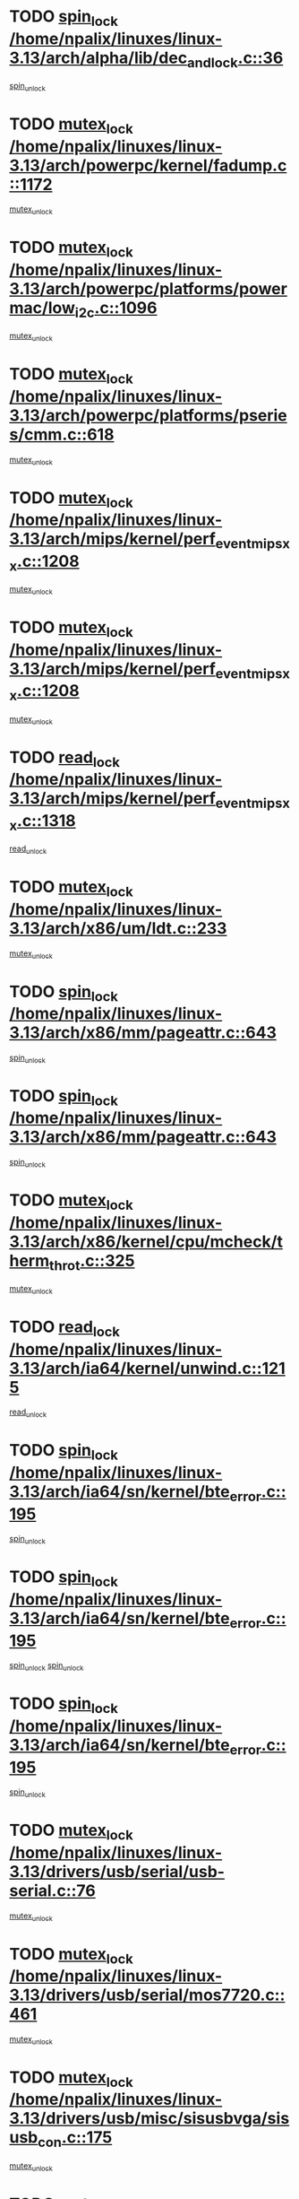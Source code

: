 * TODO [[view:/home/npalix/linuxes/linux-3.13/arch/alpha/lib/dec_and_lock.c::face=ovl-face1::linb=36::colb=11::cole=15][spin_lock /home/npalix/linuxes/linux-3.13/arch/alpha/lib/dec_and_lock.c::36]]
[[view:/home/npalix/linuxes/linux-3.13/arch/alpha/lib/dec_and_lock.c::face=ovl-face2::linb=38::colb=2::cole=8][spin_unlock]]
* TODO [[view:/home/npalix/linuxes/linux-3.13/arch/powerpc/kernel/fadump.c::face=ovl-face1::linb=1172::colb=12::cole=25][mutex_lock /home/npalix/linuxes/linux-3.13/arch/powerpc/kernel/fadump.c::1172]]
[[view:/home/npalix/linuxes/linux-3.13/arch/powerpc/kernel/fadump.c::face=ovl-face2::linb=1223::colb=1::cole=7][mutex_unlock]]
* TODO [[view:/home/npalix/linuxes/linux-3.13/arch/powerpc/platforms/powermac/low_i2c.c::face=ovl-face1::linb=1096::colb=12::cole=23][mutex_lock /home/npalix/linuxes/linux-3.13/arch/powerpc/platforms/powermac/low_i2c.c::1096]]
[[view:/home/npalix/linuxes/linux-3.13/arch/powerpc/platforms/powermac/low_i2c.c::face=ovl-face2::linb=1105::colb=1::cole=7][mutex_unlock]]
* TODO [[view:/home/npalix/linuxes/linux-3.13/arch/powerpc/platforms/pseries/cmm.c::face=ovl-face1::linb=618::colb=13::cole=27][mutex_lock /home/npalix/linuxes/linux-3.13/arch/powerpc/platforms/pseries/cmm.c::618]]
[[view:/home/npalix/linuxes/linux-3.13/arch/powerpc/platforms/pseries/cmm.c::face=ovl-face2::linb=633::colb=1::cole=7][mutex_unlock]]
* TODO [[view:/home/npalix/linuxes/linux-3.13/arch/mips/kernel/perf_event_mipsxx.c::face=ovl-face1::linb=1208::colb=13::cole=29][mutex_lock /home/npalix/linuxes/linux-3.13/arch/mips/kernel/perf_event_mipsxx.c::1208]]
[[view:/home/npalix/linuxes/linux-3.13/arch/mips/kernel/perf_event_mipsxx.c::face=ovl-face2::linb=1218::colb=2::cole=8][mutex_unlock]]
* TODO [[view:/home/npalix/linuxes/linux-3.13/arch/mips/kernel/perf_event_mipsxx.c::face=ovl-face1::linb=1208::colb=13::cole=29][mutex_lock /home/npalix/linuxes/linux-3.13/arch/mips/kernel/perf_event_mipsxx.c::1208]]
[[view:/home/npalix/linuxes/linux-3.13/arch/mips/kernel/perf_event_mipsxx.c::face=ovl-face2::linb=1268::colb=1::cole=7][mutex_unlock]]
* TODO [[view:/home/npalix/linuxes/linux-3.13/arch/mips/kernel/perf_event_mipsxx.c::face=ovl-face1::linb=1318::colb=11::cole=25][read_lock /home/npalix/linuxes/linux-3.13/arch/mips/kernel/perf_event_mipsxx.c::1318]]
[[view:/home/npalix/linuxes/linux-3.13/arch/mips/kernel/perf_event_mipsxx.c::face=ovl-face2::linb=1353::colb=1::cole=7][read_unlock]]
* TODO [[view:/home/npalix/linuxes/linux-3.13/arch/x86/um/ldt.c::face=ovl-face1::linb=233::colb=13::cole=23][mutex_lock /home/npalix/linuxes/linux-3.13/arch/x86/um/ldt.c::233]]
[[view:/home/npalix/linuxes/linux-3.13/arch/x86/um/ldt.c::face=ovl-face2::linb=295::colb=1::cole=7][mutex_unlock]]
* TODO [[view:/home/npalix/linuxes/linux-3.13/arch/x86/mm/pageattr.c::face=ovl-face1::linb=643::colb=12::cole=21][spin_lock /home/npalix/linuxes/linux-3.13/arch/x86/mm/pageattr.c::643]]
[[view:/home/npalix/linuxes/linux-3.13/arch/x86/mm/pageattr.c::face=ovl-face2::linb=645::colb=2::cole=8][spin_unlock]]
* TODO [[view:/home/npalix/linuxes/linux-3.13/arch/x86/mm/pageattr.c::face=ovl-face1::linb=643::colb=12::cole=21][spin_lock /home/npalix/linuxes/linux-3.13/arch/x86/mm/pageattr.c::643]]
[[view:/home/npalix/linuxes/linux-3.13/arch/x86/mm/pageattr.c::face=ovl-face2::linb=650::colb=1::cole=7][spin_unlock]]
* TODO [[view:/home/npalix/linuxes/linux-3.13/arch/x86/kernel/cpu/mcheck/therm_throt.c::face=ovl-face1::linb=325::colb=12::cole=27][mutex_lock /home/npalix/linuxes/linux-3.13/arch/x86/kernel/cpu/mcheck/therm_throt.c::325]]
[[view:/home/npalix/linuxes/linux-3.13/arch/x86/kernel/cpu/mcheck/therm_throt.c::face=ovl-face2::linb=336::colb=1::cole=7][mutex_unlock]]
* TODO [[view:/home/npalix/linuxes/linux-3.13/arch/ia64/kernel/unwind.c::face=ovl-face1::linb=1215::colb=11::cole=24][read_lock /home/npalix/linuxes/linux-3.13/arch/ia64/kernel/unwind.c::1215]]
[[view:/home/npalix/linuxes/linux-3.13/arch/ia64/kernel/unwind.c::face=ovl-face2::linb=1218::colb=2::cole=8][read_unlock]]
* TODO [[view:/home/npalix/linuxes/linux-3.13/arch/ia64/sn/kernel/bte_error.c::face=ovl-face1::linb=195::colb=12::cole=44][spin_lock /home/npalix/linuxes/linux-3.13/arch/ia64/sn/kernel/bte_error.c::195]]
[[view:/home/npalix/linuxes/linux-3.13/arch/ia64/sn/kernel/bte_error.c::face=ovl-face2::linb=204::colb=3::cole=9][spin_unlock]]
* TODO [[view:/home/npalix/linuxes/linux-3.13/arch/ia64/sn/kernel/bte_error.c::face=ovl-face1::linb=195::colb=12::cole=44][spin_lock /home/npalix/linuxes/linux-3.13/arch/ia64/sn/kernel/bte_error.c::195]]
[[view:/home/npalix/linuxes/linux-3.13/arch/ia64/sn/kernel/bte_error.c::face=ovl-face2::linb=204::colb=3::cole=9][spin_unlock]]
[[view:/home/npalix/linuxes/linux-3.13/arch/ia64/sn/kernel/bte_error.c::face=ovl-face2::linb=209::colb=3::cole=9][spin_unlock]]
* TODO [[view:/home/npalix/linuxes/linux-3.13/arch/ia64/sn/kernel/bte_error.c::face=ovl-face1::linb=195::colb=12::cole=44][spin_lock /home/npalix/linuxes/linux-3.13/arch/ia64/sn/kernel/bte_error.c::195]]
[[view:/home/npalix/linuxes/linux-3.13/arch/ia64/sn/kernel/bte_error.c::face=ovl-face2::linb=209::colb=3::cole=9][spin_unlock]]
* TODO [[view:/home/npalix/linuxes/linux-3.13/drivers/usb/serial/usb-serial.c::face=ovl-face1::linb=76::colb=12::cole=31][mutex_lock /home/npalix/linuxes/linux-3.13/drivers/usb/serial/usb-serial.c::76]]
[[view:/home/npalix/linuxes/linux-3.13/drivers/usb/serial/usb-serial.c::face=ovl-face2::linb=85::colb=1::cole=7][mutex_unlock]]
* TODO [[view:/home/npalix/linuxes/linux-3.13/drivers/usb/serial/mos7720.c::face=ovl-face1::linb=461::colb=12::cole=44][mutex_lock /home/npalix/linuxes/linux-3.13/drivers/usb/serial/mos7720.c::461]]
[[view:/home/npalix/linuxes/linux-3.13/drivers/usb/serial/mos7720.c::face=ovl-face2::linb=470::colb=1::cole=7][mutex_unlock]]
* TODO [[view:/home/npalix/linuxes/linux-3.13/drivers/usb/misc/sisusbvga/sisusb_con.c::face=ovl-face1::linb=175::colb=12::cole=25][mutex_lock /home/npalix/linuxes/linux-3.13/drivers/usb/misc/sisusbvga/sisusb_con.c::175]]
[[view:/home/npalix/linuxes/linux-3.13/drivers/usb/misc/sisusbvga/sisusb_con.c::face=ovl-face2::linb=183::colb=1::cole=7][mutex_unlock]]
* TODO [[view:/home/npalix/linuxes/linux-3.13/drivers/video/fbmem.c::face=ovl-face1::linb=79::colb=12::cole=23][mutex_lock /home/npalix/linuxes/linux-3.13/drivers/video/fbmem.c::79]]
[[view:/home/npalix/linuxes/linux-3.13/drivers/video/fbmem.c::face=ovl-face2::linb=84::colb=1::cole=7][mutex_unlock]]
* TODO [[view:/home/npalix/linuxes/linux-3.13/drivers/video/auo_k190x.c::face=ovl-face1::linb=789::colb=12::cole=27][mutex_lock /home/npalix/linuxes/linux-3.13/drivers/video/auo_k190x.c::789]]
[[view:/home/npalix/linuxes/linux-3.13/drivers/video/auo_k190x.c::face=ovl-face2::linb=822::colb=1::cole=7][mutex_unlock]]
* TODO [[view:/home/npalix/linuxes/linux-3.13/drivers/video/omap2/displays-new/panel-sony-acx565akm.c::face=ovl-face1::linb=529::colb=12::cole=25][mutex_lock /home/npalix/linuxes/linux-3.13/drivers/video/omap2/displays-new/panel-sony-acx565akm.c::529]]
[[view:/home/npalix/linuxes/linux-3.13/drivers/video/omap2/displays-new/panel-sony-acx565akm.c::face=ovl-face2::linb=539::colb=2::cole=8][mutex_unlock]]
* TODO [[view:/home/npalix/linuxes/linux-3.13/drivers/video/omap2/displays-new/panel-sony-acx565akm.c::face=ovl-face1::linb=529::colb=12::cole=25][mutex_lock /home/npalix/linuxes/linux-3.13/drivers/video/omap2/displays-new/panel-sony-acx565akm.c::529]]
[[view:/home/npalix/linuxes/linux-3.13/drivers/video/omap2/displays-new/panel-sony-acx565akm.c::face=ovl-face2::linb=550::colb=2::cole=8][mutex_unlock]]
* TODO [[view:/home/npalix/linuxes/linux-3.13/drivers/vfio/vfio.c::face=ovl-face1::linb=228::colb=12::cole=28][mutex_lock /home/npalix/linuxes/linux-3.13/drivers/vfio/vfio.c::228]]
[[view:/home/npalix/linuxes/linux-3.13/drivers/vfio/vfio.c::face=ovl-face2::linb=233::colb=2::cole=8][mutex_unlock]]
* TODO [[view:/home/npalix/linuxes/linux-3.13/drivers/vfio/vfio.c::face=ovl-face1::linb=228::colb=12::cole=28][mutex_lock /home/npalix/linuxes/linux-3.13/drivers/vfio/vfio.c::228]]
[[view:/home/npalix/linuxes/linux-3.13/drivers/vfio/vfio.c::face=ovl-face2::linb=242::colb=3::cole=9][mutex_unlock]]
* TODO [[view:/home/npalix/linuxes/linux-3.13/drivers/vfio/vfio.c::face=ovl-face1::linb=228::colb=12::cole=28][mutex_lock /home/npalix/linuxes/linux-3.13/drivers/vfio/vfio.c::228]]
[[view:/home/npalix/linuxes/linux-3.13/drivers/vfio/vfio.c::face=ovl-face2::linb=251::colb=2::cole=8][mutex_unlock]]
* TODO [[view:/home/npalix/linuxes/linux-3.13/drivers/infiniband/core/cma.c::face=ovl-face1::linb=481::colb=12::cole=35][mutex_lock /home/npalix/linuxes/linux-3.13/drivers/infiniband/core/cma.c::481]]
[[view:/home/npalix/linuxes/linux-3.13/drivers/infiniband/core/cma.c::face=ovl-face2::linb=486::colb=1::cole=7][mutex_unlock]]
* TODO [[view:/home/npalix/linuxes/linux-3.13/drivers/infiniband/hw/cxgb3/iwch_cq.c::face=ovl-face1::linb=64::colb=12::cole=22][spin_lock /home/npalix/linuxes/linux-3.13/drivers/infiniband/hw/cxgb3/iwch_cq.c::64]]
[[view:/home/npalix/linuxes/linux-3.13/drivers/infiniband/hw/cxgb3/iwch_cq.c::face=ovl-face2::linb=192::colb=1::cole=7][spin_unlock]]
* TODO [[view:/home/npalix/linuxes/linux-3.13/drivers/infiniband/hw/cxgb4/cq.c::face=ovl-face1::linb=681::colb=12::cole=22][spin_lock /home/npalix/linuxes/linux-3.13/drivers/infiniband/hw/cxgb4/cq.c::681]]
[[view:/home/npalix/linuxes/linux-3.13/drivers/infiniband/hw/cxgb4/cq.c::face=ovl-face2::linb=803::colb=1::cole=7][spin_unlock]]
* TODO [[view:/home/npalix/linuxes/linux-3.13/drivers/scsi/libsas/sas_port.c::face=ovl-face1::linb=123::colb=12::cole=32][spin_lock /home/npalix/linuxes/linux-3.13/drivers/scsi/libsas/sas_port.c::123]]
[[view:/home/npalix/linuxes/linux-3.13/drivers/scsi/libsas/sas_port.c::face=ovl-face2::linb=152::colb=2::cole=8][spin_unlock]]
* TODO [[view:/home/npalix/linuxes/linux-3.13/drivers/scsi/libsas/sas_port.c::face=ovl-face1::linb=137::colb=13::cole=33][spin_lock /home/npalix/linuxes/linux-3.13/drivers/scsi/libsas/sas_port.c::137]]
[[view:/home/npalix/linuxes/linux-3.13/drivers/scsi/libsas/sas_port.c::face=ovl-face2::linb=152::colb=2::cole=8][spin_unlock]]
* TODO [[view:/home/npalix/linuxes/linux-3.13/drivers/s390/block/dasd_eckd.c::face=ovl-face1::linb=3591::colb=13::cole=32][mutex_lock /home/npalix/linuxes/linux-3.13/drivers/s390/block/dasd_eckd.c::3591]]
[[view:/home/npalix/linuxes/linux-3.13/drivers/s390/block/dasd_eckd.c::face=ovl-face2::linb=3623::colb=1::cole=7][mutex_unlock]]
* TODO [[view:/home/npalix/linuxes/linux-3.13/drivers/s390/block/dasd_eckd.c::face=ovl-face1::linb=3646::colb=13::cole=32][mutex_lock /home/npalix/linuxes/linux-3.13/drivers/s390/block/dasd_eckd.c::3646]]
[[view:/home/npalix/linuxes/linux-3.13/drivers/s390/block/dasd_eckd.c::face=ovl-face2::linb=3678::colb=1::cole=7][mutex_unlock]]
* TODO [[view:/home/npalix/linuxes/linux-3.13/drivers/s390/block/dasd_eckd.c::face=ovl-face1::linb=3760::colb=13::cole=32][mutex_lock /home/npalix/linuxes/linux-3.13/drivers/s390/block/dasd_eckd.c::3760]]
[[view:/home/npalix/linuxes/linux-3.13/drivers/s390/block/dasd_eckd.c::face=ovl-face2::linb=3800::colb=1::cole=7][mutex_unlock]]
* TODO [[view:/home/npalix/linuxes/linux-3.13/drivers/s390/block/dasd_eckd.c::face=ovl-face1::linb=3700::colb=13::cole=32][mutex_lock /home/npalix/linuxes/linux-3.13/drivers/s390/block/dasd_eckd.c::3700]]
[[view:/home/npalix/linuxes/linux-3.13/drivers/s390/block/dasd_eckd.c::face=ovl-face2::linb=3732::colb=1::cole=7][mutex_unlock]]
* TODO [[view:/home/npalix/linuxes/linux-3.13/drivers/s390/block/dasd.c::face=ovl-face1::linb=2918::colb=11::cole=40][spin_lock /home/npalix/linuxes/linux-3.13/drivers/s390/block/dasd.c::2918]]
[[view:/home/npalix/linuxes/linux-3.13/drivers/s390/block/dasd.c::face=ovl-face2::linb=2963::colb=1::cole=7][spin_unlock]]
* TODO [[view:/home/npalix/linuxes/linux-3.13/drivers/power/ab8500_fg.c::face=ovl-face1::linb=547::colb=12::cole=24][mutex_lock /home/npalix/linuxes/linux-3.13/drivers/power/ab8500_fg.c::547]]
[[view:/home/npalix/linuxes/linux-3.13/drivers/power/ab8500_fg.c::face=ovl-face2::linb=582::colb=1::cole=7][mutex_unlock]]
* TODO [[view:/home/npalix/linuxes/linux-3.13/drivers/block/drbd/drbd_state.c::face=ovl-face1::linb=1791::colb=13::cole=33][mutex_lock /home/npalix/linuxes/linux-3.13/drivers/block/drbd/drbd_state.c::1791]]
[[view:/home/npalix/linuxes/linux-3.13/drivers/block/drbd/drbd_state.c::face=ovl-face2::linb=1851::colb=1::cole=7][mutex_unlock]]
* TODO [[view:/home/npalix/linuxes/linux-3.13/drivers/block/drbd/drbd_main.c::face=ovl-face1::linb=627::colb=12::cole=24][mutex_lock /home/npalix/linuxes/linux-3.13/drivers/block/drbd/drbd_main.c::627]]
[[view:/home/npalix/linuxes/linux-3.13/drivers/block/drbd/drbd_main.c::face=ovl-face2::linb=632::colb=1::cole=7][mutex_unlock]]
* TODO [[view:/home/npalix/linuxes/linux-3.13/drivers/block/loop.c::face=ovl-face1::linb=1519::colb=12::cole=29][mutex_lock /home/npalix/linuxes/linux-3.13/drivers/block/loop.c::1519]]
[[view:/home/npalix/linuxes/linux-3.13/drivers/block/loop.c::face=ovl-face2::linb=1531::colb=3::cole=9][mutex_unlock]]
* TODO [[view:/home/npalix/linuxes/linux-3.13/drivers/isdn/i4l/isdn_ppp.c::face=ovl-face1::linb=119::colb=11::cole=32][spin_lock /home/npalix/linuxes/linux-3.13/drivers/isdn/i4l/isdn_ppp.c::119]]
[[view:/home/npalix/linuxes/linux-3.13/drivers/isdn/i4l/isdn_ppp.c::face=ovl-face2::linb=132::colb=2::cole=8][spin_unlock]]
* TODO [[view:/home/npalix/linuxes/linux-3.13/drivers/isdn/i4l/isdn_ppp.c::face=ovl-face1::linb=119::colb=11::cole=32][spin_lock /home/npalix/linuxes/linux-3.13/drivers/isdn/i4l/isdn_ppp.c::119]]
[[view:/home/npalix/linuxes/linux-3.13/drivers/isdn/i4l/isdn_ppp.c::face=ovl-face2::linb=146::colb=1::cole=7][spin_unlock]]
* TODO [[view:/home/npalix/linuxes/linux-3.13/drivers/gpu/drm/nouveau/core/core/namedb.c::face=ovl-face1::linb=119::colb=11::cole=24][read_lock /home/npalix/linuxes/linux-3.13/drivers/gpu/drm/nouveau/core/core/namedb.c::119]]
[[view:/home/npalix/linuxes/linux-3.13/drivers/gpu/drm/nouveau/core/core/namedb.c::face=ovl-face2::linb=123::colb=1::cole=7][read_unlock]]
* TODO [[view:/home/npalix/linuxes/linux-3.13/drivers/gpu/drm/nouveau/core/core/namedb.c::face=ovl-face1::linb=152::colb=11::cole=24][read_lock /home/npalix/linuxes/linux-3.13/drivers/gpu/drm/nouveau/core/core/namedb.c::152]]
[[view:/home/npalix/linuxes/linux-3.13/drivers/gpu/drm/nouveau/core/core/namedb.c::face=ovl-face2::linb=156::colb=1::cole=7][read_unlock]]
* TODO [[view:/home/npalix/linuxes/linux-3.13/drivers/gpu/drm/nouveau/core/core/namedb.c::face=ovl-face1::linb=130::colb=11::cole=24][read_lock /home/npalix/linuxes/linux-3.13/drivers/gpu/drm/nouveau/core/core/namedb.c::130]]
[[view:/home/npalix/linuxes/linux-3.13/drivers/gpu/drm/nouveau/core/core/namedb.c::face=ovl-face2::linb=134::colb=1::cole=7][read_unlock]]
* TODO [[view:/home/npalix/linuxes/linux-3.13/drivers/gpu/drm/nouveau/core/core/namedb.c::face=ovl-face1::linb=141::colb=11::cole=24][read_lock /home/npalix/linuxes/linux-3.13/drivers/gpu/drm/nouveau/core/core/namedb.c::141]]
[[view:/home/npalix/linuxes/linux-3.13/drivers/gpu/drm/nouveau/core/core/namedb.c::face=ovl-face2::linb=145::colb=1::cole=7][read_unlock]]
* TODO [[view:/home/npalix/linuxes/linux-3.13/drivers/gpu/drm/nouveau/nv50_display.c::face=ovl-face1::linb=405::colb=12::cole=23][mutex_lock /home/npalix/linuxes/linux-3.13/drivers/gpu/drm/nouveau/nv50_display.c::405]]
[[view:/home/npalix/linuxes/linux-3.13/drivers/gpu/drm/nouveau/nv50_display.c::face=ovl-face2::linb=419::colb=1::cole=7][mutex_unlock]]
* TODO [[view:/home/npalix/linuxes/linux-3.13/drivers/gpu/drm/nouveau/nouveau_abi16.c::face=ovl-face1::linb=45::colb=12::cole=23][mutex_lock /home/npalix/linuxes/linux-3.13/drivers/gpu/drm/nouveau/nouveau_abi16.c::45]]
[[view:/home/npalix/linuxes/linux-3.13/drivers/gpu/drm/nouveau/nouveau_abi16.c::face=ovl-face2::linb=64::colb=4::cole=10][mutex_unlock]]
* TODO [[view:/home/npalix/linuxes/linux-3.13/drivers/gpu/drm/nouveau/nouveau_abi16.c::face=ovl-face1::linb=45::colb=12::cole=23][mutex_lock /home/npalix/linuxes/linux-3.13/drivers/gpu/drm/nouveau/nouveau_abi16.c::45]]
[[view:/home/npalix/linuxes/linux-3.13/drivers/gpu/drm/nouveau/nouveau_abi16.c::face=ovl-face2::linb=72::colb=1::cole=7][mutex_unlock]]
* TODO [[view:/home/npalix/linuxes/linux-3.13/drivers/gpu/drm/i915/intel_display.c::face=ovl-face1::linb=7576::colb=13::cole=25][mutex_lock /home/npalix/linuxes/linux-3.13/drivers/gpu/drm/i915/intel_display.c::7576]]
[[view:/home/npalix/linuxes/linux-3.13/drivers/gpu/drm/i915/intel_display.c::face=ovl-face2::linb=7585::colb=2::cole=8][mutex_unlock]]
* TODO [[view:/home/npalix/linuxes/linux-3.13/drivers/gpu/drm/i915/intel_display.c::face=ovl-face1::linb=7607::colb=12::cole=24][mutex_lock /home/npalix/linuxes/linux-3.13/drivers/gpu/drm/i915/intel_display.c::7607]]
[[view:/home/npalix/linuxes/linux-3.13/drivers/gpu/drm/i915/intel_display.c::face=ovl-face2::linb=7649::colb=1::cole=7][mutex_unlock]]
* TODO [[view:/home/npalix/linuxes/linux-3.13/drivers/gpu/drm/i915/i915_gem_execbuffer.c::face=ovl-face1::linb=741::colb=13::cole=31][mutex_lock /home/npalix/linuxes/linux-3.13/drivers/gpu/drm/i915/i915_gem_execbuffer.c::741]]
[[view:/home/npalix/linuxes/linux-3.13/drivers/gpu/drm/i915/i915_gem_execbuffer.c::face=ovl-face2::linb=742::colb=2::cole=8][mutex_unlock]]
* TODO [[view:/home/npalix/linuxes/linux-3.13/drivers/gpu/drm/i915/i915_gem_execbuffer.c::face=ovl-face1::linb=756::colb=14::cole=32][mutex_lock /home/npalix/linuxes/linux-3.13/drivers/gpu/drm/i915/i915_gem_execbuffer.c::756]]
[[view:/home/npalix/linuxes/linux-3.13/drivers/gpu/drm/i915/i915_gem_execbuffer.c::face=ovl-face2::linb=817::colb=1::cole=7][mutex_unlock]]
* TODO [[view:/home/npalix/linuxes/linux-3.13/drivers/gpu/drm/i915/i915_gem_execbuffer.c::face=ovl-face1::linb=774::colb=15::cole=33][mutex_lock /home/npalix/linuxes/linux-3.13/drivers/gpu/drm/i915/i915_gem_execbuffer.c::774]]
[[view:/home/npalix/linuxes/linux-3.13/drivers/gpu/drm/i915/i915_gem_execbuffer.c::face=ovl-face2::linb=817::colb=1::cole=7][mutex_unlock]]
* TODO [[view:/home/npalix/linuxes/linux-3.13/drivers/gpu/drm/i915/i915_gem_execbuffer.c::face=ovl-face1::linb=785::colb=13::cole=31][mutex_lock /home/npalix/linuxes/linux-3.13/drivers/gpu/drm/i915/i915_gem_execbuffer.c::785]]
[[view:/home/npalix/linuxes/linux-3.13/drivers/gpu/drm/i915/i915_gem_execbuffer.c::face=ovl-face2::linb=817::colb=1::cole=7][mutex_unlock]]
* TODO [[view:/home/npalix/linuxes/linux-3.13/drivers/gpu/drm/gma500/mmu.c::face=ovl-face1::linb=362::colb=11::cole=15][spin_lock /home/npalix/linuxes/linux-3.13/drivers/gpu/drm/gma500/mmu.c::362]]
[[view:/home/npalix/linuxes/linux-3.13/drivers/gpu/drm/gma500/mmu.c::face=ovl-face2::linb=391::colb=1::cole=7][spin_unlock]]
* TODO [[view:/home/npalix/linuxes/linux-3.13/drivers/gpu/drm/gma500/mmu.c::face=ovl-face1::linb=369::colb=12::cole=16][spin_lock /home/npalix/linuxes/linux-3.13/drivers/gpu/drm/gma500/mmu.c::369]]
[[view:/home/npalix/linuxes/linux-3.13/drivers/gpu/drm/gma500/mmu.c::face=ovl-face2::linb=391::colb=1::cole=7][spin_unlock]]
* TODO [[view:/home/npalix/linuxes/linux-3.13/drivers/gpu/drm/gma500/mmu.c::face=ovl-face1::linb=374::colb=13::cole=17][spin_lock /home/npalix/linuxes/linux-3.13/drivers/gpu/drm/gma500/mmu.c::374]]
[[view:/home/npalix/linuxes/linux-3.13/drivers/gpu/drm/gma500/mmu.c::face=ovl-face2::linb=391::colb=1::cole=7][spin_unlock]]
* TODO [[view:/home/npalix/linuxes/linux-3.13/drivers/gpu/drm/gma500/mmu.c::face=ovl-face1::linb=401::colb=11::cole=15][spin_lock /home/npalix/linuxes/linux-3.13/drivers/gpu/drm/gma500/mmu.c::401]]
[[view:/home/npalix/linuxes/linux-3.13/drivers/gpu/drm/gma500/mmu.c::face=ovl-face2::linb=408::colb=1::cole=7][spin_unlock]]
* TODO [[view:/home/npalix/linuxes/linux-3.13/drivers/gpu/drm/drm_prime.c::face=ovl-face1::linb=518::colb=12::cole=34][mutex_lock /home/npalix/linuxes/linux-3.13/drivers/gpu/drm/drm_prime.c::518]]
[[view:/home/npalix/linuxes/linux-3.13/drivers/gpu/drm/drm_prime.c::face=ovl-face2::linb=547::colb=1::cole=7][mutex_unlock]]
* TODO [[view:/home/npalix/linuxes/linux-3.13/drivers/gpu/drm/drm_prime.c::face=ovl-face1::linb=518::colb=12::cole=34][mutex_lock /home/npalix/linuxes/linux-3.13/drivers/gpu/drm/drm_prime.c::518]]
[[view:/home/npalix/linuxes/linux-3.13/drivers/gpu/drm/drm_prime.c::face=ovl-face2::linb=559::colb=1::cole=7][mutex_unlock]]
* TODO [[view:/home/npalix/linuxes/linux-3.13/drivers/gpu/drm/drm_gem.c::face=ovl-face1::linb=638::colb=12::cole=34][mutex_lock /home/npalix/linuxes/linux-3.13/drivers/gpu/drm/drm_gem.c::638]]
[[view:/home/npalix/linuxes/linux-3.13/drivers/gpu/drm/drm_gem.c::face=ovl-face2::linb=651::colb=2::cole=8][mutex_unlock]]
* TODO [[view:/home/npalix/linuxes/linux-3.13/drivers/gpu/drm/drm_gem.c::face=ovl-face1::linb=638::colb=12::cole=34][mutex_lock /home/npalix/linuxes/linux-3.13/drivers/gpu/drm/drm_gem.c::638]]
[[view:/home/npalix/linuxes/linux-3.13/drivers/gpu/drm/drm_gem.c::face=ovl-face2::linb=656::colb=1::cole=7][mutex_unlock]]
* TODO [[view:/home/npalix/linuxes/linux-3.13/drivers/gpu/drm/qxl/qxl_cmd.c::face=ovl-face1::linb=636::colb=13::cole=36][mutex_lock /home/npalix/linuxes/linux-3.13/drivers/gpu/drm/qxl/qxl_cmd.c::636]]
[[view:/home/npalix/linuxes/linux-3.13/drivers/gpu/drm/qxl/qxl_cmd.c::face=ovl-face2::linb=639::colb=2::cole=8][mutex_unlock]]
* TODO [[view:/home/npalix/linuxes/linux-3.13/drivers/gpu/drm/qxl/qxl_cmd.c::face=ovl-face1::linb=636::colb=13::cole=36][mutex_lock /home/npalix/linuxes/linux-3.13/drivers/gpu/drm/qxl/qxl_cmd.c::636]]
[[view:/home/npalix/linuxes/linux-3.13/drivers/gpu/drm/qxl/qxl_cmd.c::face=ovl-face2::linb=644::colb=1::cole=7][mutex_unlock]]
* TODO [[view:/home/npalix/linuxes/linux-3.13/drivers/gpu/drm/radeon/radeon_ring.c::face=ovl-face1::linb=441::colb=12::cole=28][mutex_lock /home/npalix/linuxes/linux-3.13/drivers/gpu/drm/radeon/radeon_ring.c::441]]
[[view:/home/npalix/linuxes/linux-3.13/drivers/gpu/drm/radeon/radeon_ring.c::face=ovl-face2::linb=447::colb=1::cole=7][mutex_unlock]]
* TODO [[view:/home/npalix/linuxes/linux-3.13/drivers/gpu/drm/vmwgfx/vmwgfx_fifo.c::face=ovl-face1::linb=308::colb=12::cole=35][mutex_lock /home/npalix/linuxes/linux-3.13/drivers/gpu/drm/vmwgfx/vmwgfx_fifo.c::308]]
[[view:/home/npalix/linuxes/linux-3.13/drivers/gpu/drm/vmwgfx/vmwgfx_fifo.c::face=ovl-face2::linb=358::colb=4::cole=10][mutex_unlock]]
* TODO [[view:/home/npalix/linuxes/linux-3.13/drivers/gpu/drm/vmwgfx/vmwgfx_fifo.c::face=ovl-face1::linb=308::colb=12::cole=35][mutex_lock /home/npalix/linuxes/linux-3.13/drivers/gpu/drm/vmwgfx/vmwgfx_fifo.c::308]]
[[view:/home/npalix/linuxes/linux-3.13/drivers/gpu/drm/vmwgfx/vmwgfx_fifo.c::face=ovl-face2::linb=367::colb=4::cole=10][mutex_unlock]]
* TODO [[view:/home/npalix/linuxes/linux-3.13/drivers/gpu/drm/vmwgfx/vmwgfx_fifo.c::face=ovl-face1::linb=308::colb=12::cole=35][mutex_lock /home/npalix/linuxes/linux-3.13/drivers/gpu/drm/vmwgfx/vmwgfx_fifo.c::308]]
[[view:/home/npalix/linuxes/linux-3.13/drivers/gpu/drm/vmwgfx/vmwgfx_fifo.c::face=ovl-face2::linb=370::colb=4::cole=10][mutex_unlock]]
* TODO [[view:/home/npalix/linuxes/linux-3.13/drivers/gpu/drm/ttm/ttm_bo.c::face=ovl-face1::linb=561::colb=11::cole=26][spin_lock /home/npalix/linuxes/linux-3.13/drivers/gpu/drm/ttm/ttm_bo.c::561]]
[[view:/home/npalix/linuxes/linux-3.13/drivers/gpu/drm/ttm/ttm_bo.c::face=ovl-face2::linb=608::colb=1::cole=7][spin_unlock]]
* TODO [[view:/home/npalix/linuxes/linux-3.13/drivers/gpu/drm/ttm/ttm_bo.c::face=ovl-face1::linb=583::colb=13::cole=28][spin_lock /home/npalix/linuxes/linux-3.13/drivers/gpu/drm/ttm/ttm_bo.c::583]]
[[view:/home/npalix/linuxes/linux-3.13/drivers/gpu/drm/ttm/ttm_bo.c::face=ovl-face2::linb=608::colb=1::cole=7][spin_unlock]]
* TODO [[view:/home/npalix/linuxes/linux-3.13/drivers/gpu/drm/ttm/ttm_bo.c::face=ovl-face1::linb=598::colb=12::cole=27][spin_lock /home/npalix/linuxes/linux-3.13/drivers/gpu/drm/ttm/ttm_bo.c::598]]
[[view:/home/npalix/linuxes/linux-3.13/drivers/gpu/drm/ttm/ttm_bo.c::face=ovl-face2::linb=608::colb=1::cole=7][spin_unlock]]
* TODO [[view:/home/npalix/linuxes/linux-3.13/drivers/gpu/drm/ttm/ttm_bo.c::face=ovl-face1::linb=1628::colb=11::cole=26][spin_lock /home/npalix/linuxes/linux-3.13/drivers/gpu/drm/ttm/ttm_bo.c::1628]]
[[view:/home/npalix/linuxes/linux-3.13/drivers/gpu/drm/ttm/ttm_bo.c::face=ovl-face2::linb=1645::colb=2::cole=8][spin_unlock]]
* TODO [[view:/home/npalix/linuxes/linux-3.13/drivers/gpu/drm/ttm/ttm_bo.c::face=ovl-face1::linb=725::colb=11::cole=26][spin_lock /home/npalix/linuxes/linux-3.13/drivers/gpu/drm/ttm/ttm_bo.c::725]]
[[view:/home/npalix/linuxes/linux-3.13/drivers/gpu/drm/ttm/ttm_bo.c::face=ovl-face2::linb=743::colb=2::cole=8][spin_unlock]]
* TODO [[view:/home/npalix/linuxes/linux-3.13/drivers/gpu/host1x/cdma.c::face=ovl-face1::linb=407::colb=12::cole=23][mutex_lock /home/npalix/linuxes/linux-3.13/drivers/gpu/host1x/cdma.c::407]]
[[view:/home/npalix/linuxes/linux-3.13/drivers/gpu/host1x/cdma.c::face=ovl-face2::linb=429::colb=1::cole=7][mutex_unlock]]
* TODO [[view:/home/npalix/linuxes/linux-3.13/drivers/base/power/runtime.c::face=ovl-face1::linb=246::colb=12::cole=28][spin_lock /home/npalix/linuxes/linux-3.13/drivers/base/power/runtime.c::246]]
[[view:/home/npalix/linuxes/linux-3.13/drivers/base/power/runtime.c::face=ovl-face2::linb=250::colb=1::cole=7][spin_lock_irq]]
* TODO [[view:/home/npalix/linuxes/linux-3.13/drivers/base/power/runtime.c::face=ovl-face1::linb=638::colb=13::cole=29][spin_lock /home/npalix/linuxes/linux-3.13/drivers/base/power/runtime.c::638]]
[[view:/home/npalix/linuxes/linux-3.13/drivers/base/power/runtime.c::face=ovl-face2::linb=767::colb=1::cole=7][spin_lock_irq]]
* TODO [[view:/home/npalix/linuxes/linux-3.13/drivers/base/power/runtime.c::face=ovl-face1::linb=715::colb=12::cole=28][spin_lock /home/npalix/linuxes/linux-3.13/drivers/base/power/runtime.c::715]]
[[view:/home/npalix/linuxes/linux-3.13/drivers/base/power/runtime.c::face=ovl-face2::linb=767::colb=1::cole=7][spin_lock_irq]]
* TODO [[view:/home/npalix/linuxes/linux-3.13/drivers/base/power/runtime.c::face=ovl-face1::linb=458::colb=13::cole=29][spin_lock /home/npalix/linuxes/linux-3.13/drivers/base/power/runtime.c::458]]
[[view:/home/npalix/linuxes/linux-3.13/drivers/base/power/runtime.c::face=ovl-face2::linb=544::colb=1::cole=7][spin_lock_irq]]
* TODO [[view:/home/npalix/linuxes/linux-3.13/drivers/base/power/runtime.c::face=ovl-face1::linb=538::colb=12::cole=28][spin_lock /home/npalix/linuxes/linux-3.13/drivers/base/power/runtime.c::538]]
[[view:/home/npalix/linuxes/linux-3.13/drivers/base/power/runtime.c::face=ovl-face2::linb=544::colb=1::cole=7][spin_lock_irq]]
* TODO [[view:/home/npalix/linuxes/linux-3.13/drivers/staging/octeon/ethernet-rgmii.c::face=ovl-face1::linb=65::colb=13::cole=42][mutex_lock /home/npalix/linuxes/linux-3.13/drivers/staging/octeon/ethernet-rgmii.c::65]]
[[view:/home/npalix/linuxes/linux-3.13/drivers/staging/octeon/ethernet-rgmii.c::face=ovl-face2::linb=131::colb=2::cole=8][mutex_unlock]]
* TODO [[view:/home/npalix/linuxes/linux-3.13/drivers/staging/comedi/comedi_fops.c::face=ovl-face1::linb=2398::colb=12::cole=23][mutex_lock /home/npalix/linuxes/linux-3.13/drivers/staging/comedi/comedi_fops.c::2398]]
[[view:/home/npalix/linuxes/linux-3.13/drivers/staging/comedi/comedi_fops.c::face=ovl-face2::linb=2422::colb=1::cole=7][mutex_unlock]]
* TODO [[view:/home/npalix/linuxes/linux-3.13/drivers/staging/lustre/lustre/libcfs/linux/linux-tracefile.c::face=ovl-face1::linb=165::colb=12::cole=26][spin_lock /home/npalix/linuxes/linux-3.13/drivers/staging/lustre/lustre/libcfs/linux/linux-tracefile.c::165]]
[[view:/home/npalix/linuxes/linux-3.13/drivers/staging/lustre/lustre/libcfs/linux/linux-tracefile.c::face=ovl-face2::linb=166::colb=1::cole=7][spin_lock_bh]]
* TODO [[view:/home/npalix/linuxes/linux-3.13/drivers/staging/lustre/lustre/libcfs/linux/linux-tracefile.c::face=ovl-face1::linb=165::colb=12::cole=26][spin_lock /home/npalix/linuxes/linux-3.13/drivers/staging/lustre/lustre/libcfs/linux/linux-tracefile.c::165]]
[[view:/home/npalix/linuxes/linux-3.13/drivers/staging/lustre/lustre/libcfs/linux/linux-tracefile.c::face=ovl-face2::linb=166::colb=1::cole=7][spin_lock_irq]]
* TODO [[view:/home/npalix/linuxes/linux-3.13/drivers/staging/lustre/lustre/libcfs/linux/linux-tracefile.c::face=ovl-face1::linb=165::colb=12::cole=26][spin_lock /home/npalix/linuxes/linux-3.13/drivers/staging/lustre/lustre/libcfs/linux/linux-tracefile.c::165]]
[[view:/home/npalix/linuxes/linux-3.13/drivers/staging/lustre/lustre/libcfs/linux/linux-tracefile.c::face=ovl-face2::linb=166::colb=1::cole=7][spin_lock_irqsave]]
* TODO [[view:/home/npalix/linuxes/linux-3.13/drivers/staging/lustre/lustre/llite/llite_lib.c::face=ovl-face1::linb=1475::colb=13::cole=28][mutex_lock /home/npalix/linuxes/linux-3.13/drivers/staging/lustre/lustre/llite/llite_lib.c::1475]]
[[view:/home/npalix/linuxes/linux-3.13/drivers/staging/lustre/lustre/llite/llite_lib.c::face=ovl-face2::linb=1483::colb=1::cole=7][mutex_unlock]]
* TODO [[view:/home/npalix/linuxes/linux-3.13/drivers/staging/lustre/lustre/obdclass/cl_page.c::face=ovl-face1::linb=174::colb=11::cole=31][spin_lock /home/npalix/linuxes/linux-3.13/drivers/staging/lustre/lustre/obdclass/cl_page.c::174]]
[[view:/home/npalix/linuxes/linux-3.13/drivers/staging/lustre/lustre/obdclass/cl_page.c::face=ovl-face2::linb=244::colb=1::cole=7][spin_unlock]]
* TODO [[view:/home/npalix/linuxes/linux-3.13/drivers/staging/lustre/lustre/obdclass/cl_page.c::face=ovl-face1::linb=239::colb=12::cole=32][spin_lock /home/npalix/linuxes/linux-3.13/drivers/staging/lustre/lustre/obdclass/cl_page.c::239]]
[[view:/home/npalix/linuxes/linux-3.13/drivers/staging/lustre/lustre/obdclass/cl_page.c::face=ovl-face2::linb=244::colb=1::cole=7][spin_unlock]]
* TODO [[view:/home/npalix/linuxes/linux-3.13/drivers/staging/lustre/lustre/fid/fid_request.c::face=ovl-face1::linb=230::colb=13::cole=28][mutex_lock /home/npalix/linuxes/linux-3.13/drivers/staging/lustre/lustre/fid/fid_request.c::230]]
[[view:/home/npalix/linuxes/linux-3.13/drivers/staging/lustre/lustre/fid/fid_request.c::face=ovl-face2::linb=233::colb=2::cole=8][mutex_unlock]]
* TODO [[view:/home/npalix/linuxes/linux-3.13/drivers/staging/lustre/lustre/lov/lov_io.c::face=ovl-face1::linb=606::colb=13::cole=26][mutex_lock /home/npalix/linuxes/linux-3.13/drivers/staging/lustre/lustre/lov/lov_io.c::606]]
[[view:/home/npalix/linuxes/linux-3.13/drivers/staging/lustre/lustre/lov/lov_io.c::face=ovl-face2::linb=662::colb=1::cole=7][mutex_unlock]]
* TODO [[view:/home/npalix/linuxes/linux-3.13/drivers/staging/lustre/lustre/include/lprocfs_status.h::face=ovl-face1::linb=395::colb=14::cole=29][spin_lock /home/npalix/linuxes/linux-3.13/drivers/staging/lustre/lustre/include/lprocfs_status.h::395]]
[[view:/home/npalix/linuxes/linux-3.13/drivers/staging/lustre/lustre/include/lprocfs_status.h::face=ovl-face2::linb=396::colb=3::cole=9][spin_lock_irqsave]]
* TODO [[view:/home/npalix/linuxes/linux-3.13/drivers/staging/lustre/lustre/include/lprocfs_status.h::face=ovl-face1::linb=415::colb=14::cole=29][spin_lock /home/npalix/linuxes/linux-3.13/drivers/staging/lustre/lustre/include/lprocfs_status.h::415]]
[[view:/home/npalix/linuxes/linux-3.13/drivers/staging/lustre/lustre/include/lprocfs_status.h::face=ovl-face2::linb=416::colb=3::cole=9][spin_lock_irqsave]]
* TODO [[view:/home/npalix/linuxes/linux-3.13/drivers/staging/ced1401/ced_ioc.c::face=ovl-face1::linb=831::colb=13::cole=27][mutex_lock /home/npalix/linuxes/linux-3.13/drivers/staging/ced1401/ced_ioc.c::831]]
[[view:/home/npalix/linuxes/linux-3.13/drivers/staging/ced1401/ced_ioc.c::face=ovl-face2::linb=833::colb=3::cole=9][mutex_unlock]]
* TODO [[view:/home/npalix/linuxes/linux-3.13/drivers/media/dvb-frontends/stv090x.c::face=ovl-face1::linb=784::colb=14::cole=42][mutex_lock /home/npalix/linuxes/linux-3.13/drivers/media/dvb-frontends/stv090x.c::784]]
[[view:/home/npalix/linuxes/linux-3.13/drivers/media/dvb-frontends/stv090x.c::face=ovl-face2::linb=808::colb=1::cole=7][mutex_unlock]]
* TODO [[view:/home/npalix/linuxes/linux-3.13/drivers/media/dvb-frontends/stv090x.c::face=ovl-face1::linb=784::colb=14::cole=42][mutex_lock /home/npalix/linuxes/linux-3.13/drivers/media/dvb-frontends/stv090x.c::784]]
[[view:/home/npalix/linuxes/linux-3.13/drivers/media/dvb-frontends/stv090x.c::face=ovl-face2::linb=815::colb=1::cole=7][mutex_unlock]]
* TODO [[view:/home/npalix/linuxes/linux-3.13/drivers/media/pci/ddbridge/ddbridge-core.c::face=ovl-face1::linb=564::colb=13::cole=33][mutex_lock /home/npalix/linuxes/linux-3.13/drivers/media/pci/ddbridge/ddbridge-core.c::564]]
[[view:/home/npalix/linuxes/linux-3.13/drivers/media/pci/ddbridge/ddbridge-core.c::face=ovl-face2::linb=570::colb=1::cole=7][mutex_unlock]]
* TODO [[view:/home/npalix/linuxes/linux-3.13/drivers/media/rc/imon.c::face=ovl-face1::linb=1047::colb=13::cole=24][mutex_lock /home/npalix/linuxes/linux-3.13/drivers/media/rc/imon.c::1047]]
[[view:/home/npalix/linuxes/linux-3.13/drivers/media/rc/imon.c::face=ovl-face2::linb=1061::colb=1::cole=7][mutex_unlock]]
* TODO [[view:/home/npalix/linuxes/linux-3.13/drivers/media/v4l2-core/videobuf-core.c::face=ovl-face1::linb=113::colb=13::cole=24][mutex_lock /home/npalix/linuxes/linux-3.13/drivers/media/v4l2-core/videobuf-core.c::113]]
[[view:/home/npalix/linuxes/linux-3.13/drivers/media/v4l2-core/videobuf-core.c::face=ovl-face2::linb=115::colb=1::cole=7][mutex_unlock]]
* TODO [[view:/home/npalix/linuxes/linux-3.13/drivers/media/dvb-core/dvb_frontend.c::face=ovl-face1::linb=2452::colb=15::cole=33][mutex_lock /home/npalix/linuxes/linux-3.13/drivers/media/dvb-core/dvb_frontend.c::2452]]
[[view:/home/npalix/linuxes/linux-3.13/drivers/media/dvb-core/dvb_frontend.c::face=ovl-face2::linb=2499::colb=1::cole=7][mutex_unlock]]
* TODO [[view:/home/npalix/linuxes/linux-3.13/drivers/media/dvb-core/dvb_frontend.c::face=ovl-face1::linb=2452::colb=15::cole=33][mutex_lock /home/npalix/linuxes/linux-3.13/drivers/media/dvb-core/dvb_frontend.c::2452]]
[[view:/home/npalix/linuxes/linux-3.13/drivers/media/dvb-core/dvb_frontend.c::face=ovl-face2::linb=2509::colb=1::cole=7][mutex_unlock]]
* TODO [[view:/home/npalix/linuxes/linux-3.13/drivers/media/i2c/lm3560.c::face=ovl-face1::linb=176::colb=12::cole=24][mutex_lock /home/npalix/linuxes/linux-3.13/drivers/media/i2c/lm3560.c::176]]
[[view:/home/npalix/linuxes/linux-3.13/drivers/media/i2c/lm3560.c::face=ovl-face2::linb=184::colb=3::cole=9][mutex_unlock]]
* TODO [[view:/home/npalix/linuxes/linux-3.13/drivers/media/i2c/lm3560.c::face=ovl-face1::linb=176::colb=12::cole=24][mutex_lock /home/npalix/linuxes/linux-3.13/drivers/media/i2c/lm3560.c::176]]
[[view:/home/npalix/linuxes/linux-3.13/drivers/media/i2c/lm3560.c::face=ovl-face2::linb=192::colb=2::cole=8][mutex_unlock]]
* TODO [[view:/home/npalix/linuxes/linux-3.13/drivers/media/i2c/lm3560.c::face=ovl-face1::linb=205::colb=12::cole=24][mutex_lock /home/npalix/linuxes/linux-3.13/drivers/media/i2c/lm3560.c::205]]
[[view:/home/npalix/linuxes/linux-3.13/drivers/media/i2c/lm3560.c::face=ovl-face2::linb=223::colb=3::cole=9][mutex_unlock]]
* TODO [[view:/home/npalix/linuxes/linux-3.13/drivers/media/i2c/lm3560.c::face=ovl-face1::linb=205::colb=12::cole=24][mutex_lock /home/npalix/linuxes/linux-3.13/drivers/media/i2c/lm3560.c::205]]
[[view:/home/npalix/linuxes/linux-3.13/drivers/media/i2c/lm3560.c::face=ovl-face2::linb=230::colb=3::cole=9][mutex_unlock]]
* TODO [[view:/home/npalix/linuxes/linux-3.13/drivers/media/i2c/lm3560.c::face=ovl-face1::linb=205::colb=12::cole=24][mutex_lock /home/npalix/linuxes/linux-3.13/drivers/media/i2c/lm3560.c::205]]
[[view:/home/npalix/linuxes/linux-3.13/drivers/media/i2c/lm3560.c::face=ovl-face2::linb=252::colb=1::cole=7][mutex_unlock]]
* TODO [[view:/home/npalix/linuxes/linux-3.13/drivers/net/ethernet/neterion/vxge/vxge-config.c::face=ovl-face1::linb=167::colb=11::cole=23][spin_lock /home/npalix/linuxes/linux-3.13/drivers/net/ethernet/neterion/vxge/vxge-config.c::167]]
[[view:/home/npalix/linuxes/linux-3.13/drivers/net/ethernet/neterion/vxge/vxge-config.c::face=ovl-face2::linb=219::colb=1::cole=7][spin_unlock]]
* TODO [[view:/home/npalix/linuxes/linux-3.13/drivers/net/ethernet/intel/e1000e/82571.c::face=ovl-face1::linb=594::colb=12::cole=25][mutex_lock /home/npalix/linuxes/linux-3.13/drivers/net/ethernet/intel/e1000e/82571.c::594]]
[[view:/home/npalix/linuxes/linux-3.13/drivers/net/ethernet/intel/e1000e/82571.c::face=ovl-face2::linb=598::colb=1::cole=7][mutex_unlock]]
* TODO [[view:/home/npalix/linuxes/linux-3.13/drivers/net/wireless/ath/ath6kl/sdio.c::face=ovl-face1::linb=421::colb=13::cole=39][mutex_lock /home/npalix/linuxes/linux-3.13/drivers/net/wireless/ath/ath6kl/sdio.c::421]]
[[view:/home/npalix/linuxes/linux-3.13/drivers/net/wireless/ath/ath6kl/sdio.c::face=ovl-face2::linb=438::colb=1::cole=7][mutex_unlock]]
* TODO [[view:/home/npalix/linuxes/linux-3.13/drivers/net/wireless/iwlwifi/mvm/d3.c::face=ovl-face1::linb=1783::colb=12::cole=23][mutex_lock /home/npalix/linuxes/linux-3.13/drivers/net/wireless/iwlwifi/mvm/d3.c::1783]]
[[view:/home/npalix/linuxes/linux-3.13/drivers/net/wireless/iwlwifi/mvm/d3.c::face=ovl-face2::linb=1822::colb=1::cole=7][mutex_unlock]]
* TODO [[view:/home/npalix/linuxes/linux-3.13/drivers/net/wireless/mwl8k.c::face=ovl-face1::linb=2141::colb=13::cole=28][mutex_lock /home/npalix/linuxes/linux-3.13/drivers/net/wireless/mwl8k.c::2141]]
[[view:/home/npalix/linuxes/linux-3.13/drivers/net/wireless/mwl8k.c::face=ovl-face2::linb=2159::colb=1::cole=7][mutex_unlock]]
* TODO [[view:/home/npalix/linuxes/linux-3.13/drivers/net/dsa/mv88e6xxx.c::face=ovl-face1::linb=262::colb=12::cole=26][mutex_lock /home/npalix/linuxes/linux-3.13/drivers/net/dsa/mv88e6xxx.c::262]]
[[view:/home/npalix/linuxes/linux-3.13/drivers/net/dsa/mv88e6xxx.c::face=ovl-face2::linb=281::colb=1::cole=7][mutex_unlock]]
* TODO [[view:/home/npalix/linuxes/linux-3.13/drivers/mtd/chips/cfi_cmdset_0001.c::face=ovl-face1::linb=917::colb=14::cole=27][mutex_lock /home/npalix/linuxes/linux-3.13/drivers/mtd/chips/cfi_cmdset_0001.c::917]]
[[view:/home/npalix/linuxes/linux-3.13/drivers/mtd/chips/cfi_cmdset_0001.c::face=ovl-face2::linb=953::colb=1::cole=7][mutex_unlock]]
* TODO [[view:/home/npalix/linuxes/linux-3.13/drivers/mtd/lpddr/lpddr_cmds.c::face=ovl-face1::linb=242::colb=14::cole=27][mutex_lock /home/npalix/linuxes/linux-3.13/drivers/mtd/lpddr/lpddr_cmds.c::242]]
[[view:/home/npalix/linuxes/linux-3.13/drivers/mtd/lpddr/lpddr_cmds.c::face=ovl-face2::linb=279::colb=1::cole=7][mutex_unlock]]
* TODO [[view:/home/npalix/linuxes/linux-3.13/fs/configfs/dir.c::face=ovl-face1::linb=1601::colb=12::cole=37][mutex_lock /home/npalix/linuxes/linux-3.13/fs/configfs/dir.c::1601]]
[[view:/home/npalix/linuxes/linux-3.13/fs/configfs/dir.c::face=ovl-face2::linb=1610::colb=3::cole=9][mutex_unlock]]
* TODO [[view:/home/npalix/linuxes/linux-3.13/fs/xfs/xfs_dquot.c::face=ovl-face1::linb=999::colb=12::cole=31][spin_lock /home/npalix/linuxes/linux-3.13/fs/xfs/xfs_dquot.c::999]]
[[view:/home/npalix/linuxes/linux-3.13/fs/xfs/xfs_dquot.c::face=ovl-face2::linb=1084::colb=1::cole=7][spin_unlock]]
* TODO [[view:/home/npalix/linuxes/linux-3.13/fs/xfs/xfs_mru_cache.c::face=ovl-face1::linb=554::colb=11::cole=21][spin_lock /home/npalix/linuxes/linux-3.13/fs/xfs/xfs_mru_cache.c::554]]
[[view:/home/npalix/linuxes/linux-3.13/fs/xfs/xfs_mru_cache.c::face=ovl-face2::linb=563::colb=1::cole=7][spin_unlock]]
* TODO [[view:/home/npalix/linuxes/linux-3.13/fs/jbd/checkpoint.c::face=ovl-face1::linb=145::colb=12::cole=34][spin_lock /home/npalix/linuxes/linux-3.13/fs/jbd/checkpoint.c::145]]
[[view:/home/npalix/linuxes/linux-3.13/fs/jbd/checkpoint.c::face=ovl-face2::linb=130::colb=3::cole=9][assert_spin_locked]]
* TODO [[view:/home/npalix/linuxes/linux-3.13/fs/jbd/checkpoint.c::face=ovl-face1::linb=173::colb=13::cole=35][spin_lock /home/npalix/linuxes/linux-3.13/fs/jbd/checkpoint.c::173]]
[[view:/home/npalix/linuxes/linux-3.13/fs/jbd/checkpoint.c::face=ovl-face2::linb=130::colb=3::cole=9][assert_spin_locked]]
* TODO [[view:/home/npalix/linuxes/linux-3.13/fs/mbcache.c::face=ovl-face1::linb=471::colb=11::cole=29][spin_lock /home/npalix/linuxes/linux-3.13/fs/mbcache.c::471]]
[[view:/home/npalix/linuxes/linux-3.13/fs/mbcache.c::face=ovl-face2::linb=494::colb=4::cole=10][spin_unlock]]
* TODO [[view:/home/npalix/linuxes/linux-3.13/fs/mbcache.c::face=ovl-face1::linb=486::colb=14::cole=32][spin_lock /home/npalix/linuxes/linux-3.13/fs/mbcache.c::486]]
[[view:/home/npalix/linuxes/linux-3.13/fs/mbcache.c::face=ovl-face2::linb=494::colb=4::cole=10][spin_unlock]]
* TODO [[view:/home/npalix/linuxes/linux-3.13/fs/direct-io.c::face=ovl-face1::linb=1184::colb=14::cole=29][mutex_lock /home/npalix/linuxes/linux-3.13/fs/direct-io.c::1184]]
[[view:/home/npalix/linuxes/linux-3.13/fs/direct-io.c::face=ovl-face2::linb=1358::colb=1::cole=7][mutex_unlock]]
* TODO [[view:/home/npalix/linuxes/linux-3.13/fs/ntfs/mft.c::face=ovl-face1::linb=165::colb=12::cole=26][mutex_lock /home/npalix/linuxes/linux-3.13/fs/ntfs/mft.c::165]]
[[view:/home/npalix/linuxes/linux-3.13/fs/ntfs/mft.c::face=ovl-face2::linb=169::colb=2::cole=8][mutex_unlock]]
* TODO [[view:/home/npalix/linuxes/linux-3.13/fs/super.c::face=ovl-face1::linb=638::colb=11::cole=19][spin_lock /home/npalix/linuxes/linux-3.13/fs/super.c::638]]
[[view:/home/npalix/linuxes/linux-3.13/fs/super.c::face=ovl-face2::linb=646::colb=3::cole=9][spin_unlock]]
* TODO [[view:/home/npalix/linuxes/linux-3.13/fs/super.c::face=ovl-face1::linb=439::colb=11::cole=19][spin_lock /home/npalix/linuxes/linux-3.13/fs/super.c::439]]
[[view:/home/npalix/linuxes/linux-3.13/fs/super.c::face=ovl-face2::linb=451::colb=3::cole=9][spin_unlock]]
* TODO [[view:/home/npalix/linuxes/linux-3.13/fs/inode.c::face=ovl-face1::linb=954::colb=13::cole=29][mutex_lock /home/npalix/linuxes/linux-3.13/fs/inode.c::954]]
[[view:/home/npalix/linuxes/linux-3.13/fs/inode.c::face=ovl-face2::linb=955::colb=2::cole=8][mutex_lock_nested]]
* TODO [[view:/home/npalix/linuxes/linux-3.13/fs/inode.c::face=ovl-face1::linb=780::colb=12::cole=26][spin_lock /home/npalix/linuxes/linux-3.13/fs/inode.c::780]]
[[view:/home/npalix/linuxes/linux-3.13/fs/inode.c::face=ovl-face2::linb=789::colb=1::cole=7][spin_unlock]]
* TODO [[view:/home/npalix/linuxes/linux-3.13/fs/inode.c::face=ovl-face1::linb=807::colb=12::cole=26][spin_lock /home/npalix/linuxes/linux-3.13/fs/inode.c::807]]
[[view:/home/npalix/linuxes/linux-3.13/fs/inode.c::face=ovl-face2::linb=816::colb=1::cole=7][spin_unlock]]
* TODO [[view:/home/npalix/linuxes/linux-3.13/fs/inode.c::face=ovl-face1::linb=1297::colb=13::cole=25][spin_lock /home/npalix/linuxes/linux-3.13/fs/inode.c::1297]]
[[view:/home/npalix/linuxes/linux-3.13/fs/inode.c::face=ovl-face2::linb=1310::colb=3::cole=9][spin_unlock]]
* TODO [[view:/home/npalix/linuxes/linux-3.13/fs/inode.c::face=ovl-face1::linb=1340::colb=13::cole=25][spin_lock /home/npalix/linuxes/linux-3.13/fs/inode.c::1340]]
[[view:/home/npalix/linuxes/linux-3.13/fs/inode.c::face=ovl-face2::linb=1353::colb=3::cole=9][spin_unlock]]
* TODO [[view:/home/npalix/linuxes/linux-3.13/fs/squashfs/cache.c::face=ovl-face1::linb=71::colb=11::cole=23][spin_lock /home/npalix/linuxes/linux-3.13/fs/squashfs/cache.c::71]]
[[view:/home/npalix/linuxes/linux-3.13/fs/squashfs/cache.c::face=ovl-face2::linb=179::colb=1::cole=7][spin_unlock]]
* TODO [[view:/home/npalix/linuxes/linux-3.13/fs/squashfs/cache.c::face=ovl-face1::linb=91::colb=14::cole=26][spin_lock /home/npalix/linuxes/linux-3.13/fs/squashfs/cache.c::91]]
[[view:/home/npalix/linuxes/linux-3.13/fs/squashfs/cache.c::face=ovl-face2::linb=179::colb=1::cole=7][spin_unlock]]
* TODO [[view:/home/npalix/linuxes/linux-3.13/fs/fat/fat.h::face=ovl-face1::linb=236::colb=11::cole=32][spin_lock /home/npalix/linuxes/linux-3.13/fs/fat/fat.h::236]]
[[view:/home/npalix/linuxes/linux-3.13/fs/fat/fat.h::face=ovl-face2::linb=242::colb=1::cole=7][spin_unlock]]
* TODO [[view:/home/npalix/linuxes/linux-3.13/fs/cifs/transport.c::face=ovl-face1::linb=367::colb=11::cole=28][spin_lock /home/npalix/linuxes/linux-3.13/fs/cifs/transport.c::367]]
[[view:/home/npalix/linuxes/linux-3.13/fs/cifs/transport.c::face=ovl-face2::linb=406::colb=1::cole=7][spin_unlock]]
* TODO [[view:/home/npalix/linuxes/linux-3.13/fs/cifs/transport.c::face=ovl-face1::linb=385::colb=13::cole=30][spin_lock /home/npalix/linuxes/linux-3.13/fs/cifs/transport.c::385]]
[[view:/home/npalix/linuxes/linux-3.13/fs/cifs/transport.c::face=ovl-face2::linb=406::colb=1::cole=7][spin_unlock]]
* TODO [[view:/home/npalix/linuxes/linux-3.13/fs/jffs2/nodemgmt.c::face=ovl-face1::linb=607::colb=13::cole=31][mutex_lock /home/npalix/linuxes/linux-3.13/fs/jffs2/nodemgmt.c::607]]
[[view:/home/npalix/linuxes/linux-3.13/fs/jffs2/nodemgmt.c::face=ovl-face2::linb=680::colb=2::cole=8][mutex_unlock]]
* TODO [[view:/home/npalix/linuxes/linux-3.13/fs/jffs2/nodemgmt.c::face=ovl-face1::linb=607::colb=13::cole=31][mutex_lock /home/npalix/linuxes/linux-3.13/fs/jffs2/nodemgmt.c::607]]
[[view:/home/npalix/linuxes/linux-3.13/fs/jffs2/nodemgmt.c::face=ovl-face2::linb=742::colb=2::cole=8][mutex_unlock]]
* TODO [[view:/home/npalix/linuxes/linux-3.13/fs/jffs2/nodemgmt.c::face=ovl-face1::linb=83::colb=12::cole=25][mutex_lock /home/npalix/linuxes/linux-3.13/fs/jffs2/nodemgmt.c::83]]
[[view:/home/npalix/linuxes/linux-3.13/fs/jffs2/nodemgmt.c::face=ovl-face2::linb=208::colb=1::cole=7][mutex_unlock]]
* TODO [[view:/home/npalix/linuxes/linux-3.13/fs/jffs2/nodemgmt.c::face=ovl-face1::linb=192::colb=14::cole=27][mutex_lock /home/npalix/linuxes/linux-3.13/fs/jffs2/nodemgmt.c::192]]
[[view:/home/npalix/linuxes/linux-3.13/fs/jffs2/nodemgmt.c::face=ovl-face2::linb=208::colb=1::cole=7][mutex_unlock]]
* TODO [[view:/home/npalix/linuxes/linux-3.13/fs/jffs2/readinode.c::face=ovl-face1::linb=1419::colb=12::cole=19][mutex_lock /home/npalix/linuxes/linux-3.13/fs/jffs2/readinode.c::1419]]
[[view:/home/npalix/linuxes/linux-3.13/fs/jffs2/readinode.c::face=ovl-face2::linb=1429::colb=1::cole=7][mutex_unlock]]
* TODO [[view:/home/npalix/linuxes/linux-3.13/fs/ext4/inode.c::face=ovl-face1::linb=3192::colb=13::cole=28][mutex_lock /home/npalix/linuxes/linux-3.13/fs/ext4/inode.c::3192]]
[[view:/home/npalix/linuxes/linux-3.13/fs/ext4/inode.c::face=ovl-face2::linb=3195::colb=1::cole=7][mutex_unlock]]
* TODO [[view:/home/npalix/linuxes/linux-3.13/fs/f2fs/data.c::face=ovl-face1::linb=614::colb=13::cole=29][mutex_lock /home/npalix/linuxes/linux-3.13/fs/f2fs/data.c::614]]
[[view:/home/npalix/linuxes/linux-3.13/fs/f2fs/data.c::face=ovl-face2::linb=625::colb=1::cole=7][mutex_unlock]]
* TODO [[view:/home/npalix/linuxes/linux-3.13/fs/logfs/super.c::face=ovl-face1::linb=36::colb=12::cole=28][mutex_lock /home/npalix/linuxes/linux-3.13/fs/logfs/super.c::36]]
[[view:/home/npalix/linuxes/linux-3.13/fs/logfs/super.c::face=ovl-face2::linb=43::colb=1::cole=7][mutex_unlock]]
* TODO [[view:/home/npalix/linuxes/linux-3.13/fs/btrfs/volumes.c::face=ovl-face1::linb=1986::colb=13::cole=24][mutex_lock /home/npalix/linuxes/linux-3.13/fs/btrfs/volumes.c::1986]]
[[view:/home/npalix/linuxes/linux-3.13/fs/btrfs/volumes.c::face=ovl-face2::linb=2135::colb=1::cole=7][mutex_unlock]]
* TODO [[view:/home/npalix/linuxes/linux-3.13/fs/btrfs/volumes.c::face=ovl-face1::linb=1986::colb=13::cole=24][mutex_lock /home/npalix/linuxes/linux-3.13/fs/btrfs/volumes.c::1986]]
[[view:/home/npalix/linuxes/linux-3.13/fs/btrfs/volumes.c::face=ovl-face2::linb=2148::colb=1::cole=7][mutex_unlock]]
* TODO [[view:/home/npalix/linuxes/linux-3.13/fs/btrfs/extent_io.c::face=ovl-face1::linb=5219::colb=11::cole=25][spin_lock /home/npalix/linuxes/linux-3.13/fs/btrfs/extent_io.c::5219]]
[[view:/home/npalix/linuxes/linux-3.13/fs/btrfs/extent_io.c::face=ovl-face2::linb=5236::colb=1::cole=7][spin_unlock]]
* TODO [[view:/home/npalix/linuxes/linux-3.13/fs/btrfs/delayed-ref.c::face=ovl-face1::linb=233::colb=12::cole=24][mutex_lock /home/npalix/linuxes/linux-3.13/fs/btrfs/delayed-ref.c::233]]
[[view:/home/npalix/linuxes/linux-3.13/fs/btrfs/delayed-ref.c::face=ovl-face2::linb=241::colb=1::cole=7][mutex_unlock]]
* TODO [[view:/home/npalix/linuxes/linux-3.13/fs/btrfs/delayed-ref.c::face=ovl-face1::linb=234::colb=11::cole=30][spin_lock /home/npalix/linuxes/linux-3.13/fs/btrfs/delayed-ref.c::234]]
[[view:/home/npalix/linuxes/linux-3.13/fs/btrfs/delayed-ref.c::face=ovl-face2::linb=238::colb=2::cole=8][assert_spin_locked]]
* TODO [[view:/home/npalix/linuxes/linux-3.13/fs/btrfs/delayed-ref.c::face=ovl-face1::linb=234::colb=11::cole=30][spin_lock /home/npalix/linuxes/linux-3.13/fs/btrfs/delayed-ref.c::234]]
[[view:/home/npalix/linuxes/linux-3.13/fs/btrfs/delayed-ref.c::face=ovl-face2::linb=241::colb=1::cole=7][assert_spin_locked]]
* TODO [[view:/home/npalix/linuxes/linux-3.13/fs/btrfs/inode.c::face=ovl-face1::linb=7279::colb=13::cole=28][mutex_lock /home/npalix/linuxes/linux-3.13/fs/btrfs/inode.c::7279]]
[[view:/home/npalix/linuxes/linux-3.13/fs/btrfs/inode.c::face=ovl-face2::linb=7281::colb=1::cole=7][mutex_unlock]]
* TODO [[view:/home/npalix/linuxes/linux-3.13/fs/btrfs/locking.c::face=ovl-face1::linb=86::colb=12::cole=21][read_lock /home/npalix/linuxes/linux-3.13/fs/btrfs/locking.c::86]]
[[view:/home/npalix/linuxes/linux-3.13/fs/btrfs/locking.c::face=ovl-face2::linb=92::colb=1::cole=7][read_unlock]]
* TODO [[view:/home/npalix/linuxes/linux-3.13/fs/btrfs/locking.c::face=ovl-face1::linb=135::colb=11::cole=20][read_lock /home/npalix/linuxes/linux-3.13/fs/btrfs/locking.c::135]]
[[view:/home/npalix/linuxes/linux-3.13/fs/btrfs/locking.c::face=ovl-face2::linb=142::colb=1::cole=7][read_unlock]]
* TODO [[view:/home/npalix/linuxes/linux-3.13/fs/btrfs/locking.c::face=ovl-face1::linb=78::colb=13::cole=22][write_lock /home/npalix/linuxes/linux-3.13/fs/btrfs/locking.c::78]]
[[view:/home/npalix/linuxes/linux-3.13/fs/btrfs/locking.c::face=ovl-face2::linb=92::colb=1::cole=7][read_unlock]]
* TODO [[view:/home/npalix/linuxes/linux-3.13/fs/btrfs/locking.c::face=ovl-face1::linb=154::colb=12::cole=21][write_lock /home/npalix/linuxes/linux-3.13/fs/btrfs/locking.c::154]]
[[view:/home/npalix/linuxes/linux-3.13/fs/btrfs/locking.c::face=ovl-face2::linb=163::colb=1::cole=7][write_unlock]]
* TODO [[view:/home/npalix/linuxes/linux-3.13/fs/fuse/dev.c::face=ovl-face1::linb=1208::colb=11::cole=20][spin_lock /home/npalix/linuxes/linux-3.13/fs/fuse/dev.c::1208]]
[[view:/home/npalix/linuxes/linux-3.13/fs/fuse/dev.c::face=ovl-face2::linb=1225::colb=2::cole=8][spin_unlock]]
* TODO [[view:/home/npalix/linuxes/linux-3.13/fs/fuse/dev.c::face=ovl-face1::linb=1208::colb=11::cole=20][spin_lock /home/npalix/linuxes/linux-3.13/fs/fuse/dev.c::1208]]
[[view:/home/npalix/linuxes/linux-3.13/fs/fuse/dev.c::face=ovl-face2::linb=1225::colb=2::cole=8][spin_unlock]]
[[view:/home/npalix/linuxes/linux-3.13/fs/fuse/dev.c::face=ovl-face2::linb=1230::colb=3::cole=9][spin_unlock]]
* TODO [[view:/home/npalix/linuxes/linux-3.13/fs/fuse/dev.c::face=ovl-face1::linb=1208::colb=11::cole=20][spin_lock /home/npalix/linuxes/linux-3.13/fs/fuse/dev.c::1208]]
[[view:/home/npalix/linuxes/linux-3.13/fs/fuse/dev.c::face=ovl-face2::linb=1230::colb=3::cole=9][spin_unlock]]
* TODO [[view:/home/npalix/linuxes/linux-3.13/fs/fuse/dev.c::face=ovl-face1::linb=1258::colb=11::cole=20][spin_lock /home/npalix/linuxes/linux-3.13/fs/fuse/dev.c::1258]]
[[view:/home/npalix/linuxes/linux-3.13/fs/fuse/dev.c::face=ovl-face2::linb=1262::colb=2::cole=8][spin_unlock]]
* TODO [[view:/home/npalix/linuxes/linux-3.13/fs/fuse/dev.c::face=ovl-face1::linb=1258::colb=11::cole=20][spin_lock /home/npalix/linuxes/linux-3.13/fs/fuse/dev.c::1258]]
[[view:/home/npalix/linuxes/linux-3.13/fs/fuse/dev.c::face=ovl-face2::linb=1267::colb=2::cole=8][spin_unlock]]
* TODO [[view:/home/npalix/linuxes/linux-3.13/fs/fuse/dev.c::face=ovl-face1::linb=1258::colb=11::cole=20][spin_lock /home/npalix/linuxes/linux-3.13/fs/fuse/dev.c::1258]]
[[view:/home/npalix/linuxes/linux-3.13/fs/fuse/dev.c::face=ovl-face2::linb=1278::colb=1::cole=7][spin_unlock]]
* TODO [[view:/home/npalix/linuxes/linux-3.13/fs/fuse/dev.c::face=ovl-face1::linb=1850::colb=12::cole=21][spin_lock /home/npalix/linuxes/linux-3.13/fs/fuse/dev.c::1850]]
[[view:/home/npalix/linuxes/linux-3.13/fs/fuse/dev.c::face=ovl-face2::linb=1852::colb=2::cole=8][spin_unlock]]
* TODO [[view:/home/npalix/linuxes/linux-3.13/fs/fuse/dev.c::face=ovl-face1::linb=1882::colb=11::cole=20][spin_lock /home/npalix/linuxes/linux-3.13/fs/fuse/dev.c::1882]]
[[view:/home/npalix/linuxes/linux-3.13/fs/fuse/dev.c::face=ovl-face2::linb=1891::colb=1::cole=7][spin_unlock]]
* TODO [[view:/home/npalix/linuxes/linux-3.13/fs/dlm/lock.c::face=ovl-face1::linb=947::colb=11::cole=33][spin_lock /home/npalix/linuxes/linux-3.13/fs/dlm/lock.c::947]]
[[view:/home/npalix/linuxes/linux-3.13/fs/dlm/lock.c::face=ovl-face2::linb=1049::colb=1::cole=7][spin_unlock]]
* TODO [[view:/home/npalix/linuxes/linux-3.13/fs/dlm/requestqueue.c::face=ovl-face1::linb=71::colb=12::cole=38][mutex_lock /home/npalix/linuxes/linux-3.13/fs/dlm/requestqueue.c::71]]
[[view:/home/npalix/linuxes/linux-3.13/fs/dlm/requestqueue.c::face=ovl-face2::linb=105::colb=1::cole=7][mutex_unlock]]
* TODO [[view:/home/npalix/linuxes/linux-3.13/fs/dlm/requestqueue.c::face=ovl-face1::linb=92::colb=13::cole=39][mutex_lock /home/npalix/linuxes/linux-3.13/fs/dlm/requestqueue.c::92]]
[[view:/home/npalix/linuxes/linux-3.13/fs/dlm/requestqueue.c::face=ovl-face2::linb=105::colb=1::cole=7][mutex_unlock]]
* TODO [[view:/home/npalix/linuxes/linux-3.13/fs/proc/generic.c::face=ovl-face1::linb=534::colb=11::cole=28][spin_lock /home/npalix/linuxes/linux-3.13/fs/proc/generic.c::534]]
[[view:/home/npalix/linuxes/linux-3.13/fs/proc/generic.c::face=ovl-face2::linb=577::colb=1::cole=7][spin_unlock]]
* TODO [[view:/home/npalix/linuxes/linux-3.13/fs/proc/generic.c::face=ovl-face1::linb=573::colb=12::cole=29][spin_lock /home/npalix/linuxes/linux-3.13/fs/proc/generic.c::573]]
[[view:/home/npalix/linuxes/linux-3.13/fs/proc/generic.c::face=ovl-face2::linb=577::colb=1::cole=7][spin_unlock]]
* TODO [[view:/home/npalix/linuxes/linux-3.13/fs/ocfs2/namei.c::face=ovl-face1::linb=1888::colb=12::cole=38][mutex_lock /home/npalix/linuxes/linux-3.13/fs/ocfs2/namei.c::1888]]
[[view:/home/npalix/linuxes/linux-3.13/fs/ocfs2/namei.c::face=ovl-face2::linb=1902::colb=1::cole=7][mutex_unlock]]
* TODO [[view:/home/npalix/linuxes/linux-3.13/fs/ocfs2/refcounttree.c::face=ovl-face1::linb=811::colb=13::cole=34][mutex_lock /home/npalix/linuxes/linux-3.13/fs/ocfs2/refcounttree.c::811]]
[[view:/home/npalix/linuxes/linux-3.13/fs/ocfs2/refcounttree.c::face=ovl-face2::linb=880::colb=1::cole=7][mutex_unlock]]
* TODO [[view:/home/npalix/linuxes/linux-3.13/fs/ocfs2/inode.c::face=ovl-face1::linb=727::colb=13::cole=39][mutex_lock /home/npalix/linuxes/linux-3.13/fs/ocfs2/inode.c::727]]
[[view:/home/npalix/linuxes/linux-3.13/fs/ocfs2/inode.c::face=ovl-face2::linb=776::colb=2::cole=8][mutex_unlock]]
* TODO [[view:/home/npalix/linuxes/linux-3.13/fs/ocfs2/suballoc.c::face=ovl-face1::linb=821::colb=12::cole=33][mutex_lock /home/npalix/linuxes/linux-3.13/fs/ocfs2/suballoc.c::821]]
[[view:/home/npalix/linuxes/linux-3.13/fs/ocfs2/suballoc.c::face=ovl-face2::linb=890::colb=1::cole=7][mutex_unlock]]
* TODO [[view:/home/npalix/linuxes/linux-3.13/fs/ocfs2/dlm/dlmmaster.c::face=ovl-face1::linb=2652::colb=11::cole=25][spin_lock /home/npalix/linuxes/linux-3.13/fs/ocfs2/dlm/dlmmaster.c::2652]]
[[view:/home/npalix/linuxes/linux-3.13/fs/ocfs2/dlm/dlmmaster.c::face=ovl-face2::linb=2654::colb=1::cole=7][assert_spin_locked]]
* TODO [[view:/home/npalix/linuxes/linux-3.13/fs/ocfs2/dlm/dlmrecovery.c::face=ovl-face1::linb=2846::colb=11::cole=25][spin_lock /home/npalix/linuxes/linux-3.13/fs/ocfs2/dlm/dlmrecovery.c::2846]]
[[view:/home/npalix/linuxes/linux-3.13/fs/ocfs2/dlm/dlmrecovery.c::face=ovl-face2::linb=2897::colb=1::cole=7][spin_unlock]]
* TODO [[view:/home/npalix/linuxes/linux-3.13/fs/ocfs2/dlm/dlmdomain.c::face=ovl-face1::linb=1321::colb=11::cole=25][spin_lock /home/npalix/linuxes/linux-3.13/fs/ocfs2/dlm/dlmdomain.c::1321]]
[[view:/home/npalix/linuxes/linux-3.13/fs/ocfs2/dlm/dlmdomain.c::face=ovl-face2::linb=1347::colb=1::cole=7][spin_unlock]]
* TODO [[view:/home/npalix/linuxes/linux-3.13/fs/ocfs2/dlm/dlmdomain.c::face=ovl-face1::linb=1152::colb=11::cole=25][spin_lock /home/npalix/linuxes/linux-3.13/fs/ocfs2/dlm/dlmdomain.c::1152]]
[[view:/home/npalix/linuxes/linux-3.13/fs/ocfs2/dlm/dlmdomain.c::face=ovl-face2::linb=1180::colb=1::cole=7][spin_unlock]]
* TODO [[view:/home/npalix/linuxes/linux-3.13/fs/ocfs2/localalloc.c::face=ovl-face1::linb=511::colb=12::cole=27][mutex_lock /home/npalix/linuxes/linux-3.13/fs/ocfs2/localalloc.c::511]]
[[view:/home/npalix/linuxes/linux-3.13/fs/ocfs2/localalloc.c::face=ovl-face2::linb=550::colb=1::cole=7][mutex_unlock]]
* TODO [[view:/home/npalix/linuxes/linux-3.13/fs/ocfs2/localalloc.c::face=ovl-face1::linb=648::colb=12::cole=39][mutex_lock /home/npalix/linuxes/linux-3.13/fs/ocfs2/localalloc.c::648]]
[[view:/home/npalix/linuxes/linux-3.13/fs/ocfs2/localalloc.c::face=ovl-face2::linb=725::colb=1::cole=7][mutex_unlock]]
* TODO [[view:/home/npalix/linuxes/linux-3.13/fs/namespace.c::face=ovl-face1::linb=1656::colb=12::cole=37][mutex_lock /home/npalix/linuxes/linux-3.13/fs/namespace.c::1656]]
[[view:/home/npalix/linuxes/linux-3.13/fs/namespace.c::face=ovl-face2::linb=1670::colb=2::cole=8][mutex_unlock]]
* TODO [[view:/home/npalix/linuxes/linux-3.13/fs/fs-writeback.c::face=ovl-face1::linb=663::colb=13::cole=27][spin_lock /home/npalix/linuxes/linux-3.13/fs/fs-writeback.c::663]]
[[view:/home/npalix/linuxes/linux-3.13/fs/fs-writeback.c::face=ovl-face2::linb=700::colb=1::cole=7][cond_resched_lock]]
* TODO [[view:/home/npalix/linuxes/linux-3.13/fs/fs-writeback.c::face=ovl-face1::linb=631::colb=12::cole=26][spin_lock /home/npalix/linuxes/linux-3.13/fs/fs-writeback.c::631]]
[[view:/home/npalix/linuxes/linux-3.13/fs/fs-writeback.c::face=ovl-face2::linb=700::colb=1::cole=7][spin_unlock]]
* TODO [[view:/home/npalix/linuxes/linux-3.13/fs/file.c::face=ovl-face1::linb=834::colb=11::cole=28][spin_lock /home/npalix/linuxes/linux-3.13/fs/file.c::834]]
[[view:/home/npalix/linuxes/linux-3.13/fs/file.c::face=ovl-face2::linb=838::colb=1::cole=7][spin_unlock]]
* TODO [[view:/home/npalix/linuxes/linux-3.13/fs/ubifs/super.c::face=ovl-face1::linb=1567::colb=12::cole=28][mutex_lock /home/npalix/linuxes/linux-3.13/fs/ubifs/super.c::1567]]
[[view:/home/npalix/linuxes/linux-3.13/fs/ubifs/super.c::face=ovl-face2::linb=1575::colb=3::cole=9][mutex_unlock]]
* TODO [[view:/home/npalix/linuxes/linux-3.13/fs/ubifs/journal.c::face=ovl-face1::linb=714::colb=13::cole=36][mutex_lock /home/npalix/linuxes/linux-3.13/fs/ubifs/journal.c::714]]
[[view:/home/npalix/linuxes/linux-3.13/fs/ubifs/journal.c::face=ovl-face2::linb=756::colb=1::cole=7][mutex_unlock]]
* TODO [[view:/home/npalix/linuxes/linux-3.13/fs/ubifs/journal.c::face=ovl-face1::linb=714::colb=13::cole=36][mutex_lock /home/npalix/linuxes/linux-3.13/fs/ubifs/journal.c::714]]
[[view:/home/npalix/linuxes/linux-3.13/fs/ubifs/journal.c::face=ovl-face2::linb=768::colb=1::cole=7][mutex_unlock]]
* TODO [[view:/home/npalix/linuxes/linux-3.13/fs/dcache.c::face=ovl-face1::linb=2376::colb=11::cole=26][spin_lock /home/npalix/linuxes/linux-3.13/fs/dcache.c::2376]]
[[view:/home/npalix/linuxes/linux-3.13/fs/dcache.c::face=ovl-face2::linb=2388::colb=2::cole=8][spin_unlock]]
* TODO [[view:/home/npalix/linuxes/linux-3.13/fs/dcache.c::face=ovl-face1::linb=2740::colb=11::cole=25][spin_lock /home/npalix/linuxes/linux-3.13/fs/dcache.c::2740]]
[[view:/home/npalix/linuxes/linux-3.13/fs/dcache.c::face=ovl-face2::linb=2797::colb=2::cole=8][spin_unlock]]
* TODO [[view:/home/npalix/linuxes/linux-3.13/fs/dcache.c::face=ovl-face1::linb=2740::colb=11::cole=25][spin_lock /home/npalix/linuxes/linux-3.13/fs/dcache.c::2740]]
[[view:/home/npalix/linuxes/linux-3.13/fs/dcache.c::face=ovl-face2::linb=2801::colb=1::cole=7][spin_unlock]]
* TODO [[view:/home/npalix/linuxes/linux-3.13/include/linux/kref.h::face=ovl-face1::linb=140::colb=13::cole=17][mutex_lock /home/npalix/linuxes/linux-3.13/include/linux/kref.h::140]]
[[view:/home/npalix/linuxes/linux-3.13/include/linux/kref.h::face=ovl-face2::linb=146::colb=2::cole=8][mutex_unlock]]
* TODO [[view:/home/npalix/linuxes/linux-3.13/ipc/sem.c::face=ovl-face1::linb=325::colb=12::cole=22][spin_lock /home/npalix/linuxes/linux-3.13/ipc/sem.c::325]]
[[view:/home/npalix/linuxes/linux-3.13/ipc/sem.c::face=ovl-face2::linb=338::colb=4::cole=10][spin_unlock]]
* TODO [[view:/home/npalix/linuxes/linux-3.13/ipc/sem.c::face=ovl-face1::linb=352::colb=12::cole=22][spin_lock /home/npalix/linuxes/linux-3.13/ipc/sem.c::352]]
[[view:/home/npalix/linuxes/linux-3.13/ipc/sem.c::face=ovl-face2::linb=354::colb=2::cole=8][spin_unlock]]
* TODO [[view:/home/npalix/linuxes/linux-3.13/ipc/util.c::face=ovl-face1::linb=291::colb=11::cole=21][spin_lock /home/npalix/linuxes/linux-3.13/ipc/util.c::291]]
[[view:/home/npalix/linuxes/linux-3.13/ipc/util.c::face=ovl-face2::linb=319::colb=1::cole=7][spin_unlock]]
* TODO [[view:/home/npalix/linuxes/linux-3.13/ipc/util.c::face=ovl-face1::linb=655::colb=11::cole=21][spin_lock /home/npalix/linuxes/linux-3.13/ipc/util.c::655]]
[[view:/home/npalix/linuxes/linux-3.13/ipc/util.c::face=ovl-face2::linb=661::colb=2::cole=8][spin_unlock]]
* TODO [[view:/home/npalix/linuxes/linux-3.13/kernel/signal.c::face=ovl-face1::linb=1298::colb=12::cole=29][spin_lock /home/npalix/linuxes/linux-3.13/kernel/signal.c::1298]]
[[view:/home/npalix/linuxes/linux-3.13/kernel/signal.c::face=ovl-face2::linb=1308::colb=1::cole=7][spin_unlock]]
* TODO [[view:/home/npalix/linuxes/linux-3.13/kernel/futex.c::face=ovl-face1::linb=2377::colb=12::cole=22][spin_lock /home/npalix/linuxes/linux-3.13/kernel/futex.c::2377]]
[[view:/home/npalix/linuxes/linux-3.13/kernel/futex.c::face=ovl-face2::linb=2422::colb=1::cole=7][spin_unlock]]
* TODO [[view:/home/npalix/linuxes/linux-3.13/kernel/locking/mutex.c::face=ovl-face1::linb=951::colb=12::cole=16][mutex_lock /home/npalix/linuxes/linux-3.13/kernel/locking/mutex.c::951]]
[[view:/home/npalix/linuxes/linux-3.13/kernel/locking/mutex.c::face=ovl-face2::linb=958::colb=1::cole=7][mutex_unlock]]
* TODO [[view:/home/npalix/linuxes/linux-3.13/kernel/workqueue.c::face=ovl-face1::linb=1356::colb=12::cole=28][spin_lock /home/npalix/linuxes/linux-3.13/kernel/workqueue.c::1356]]
[[view:/home/npalix/linuxes/linux-3.13/kernel/workqueue.c::face=ovl-face2::linb=1395::colb=2::cole=8][spin_unlock]]
* TODO [[view:/home/npalix/linuxes/linux-3.13/kernel/exit.c::face=ovl-face1::linb=1525::colb=11::cole=25][read_lock /home/npalix/linuxes/linux-3.13/kernel/exit.c::1525]]
[[view:/home/npalix/linuxes/linux-3.13/kernel/exit.c::face=ovl-face2::linb=1553::colb=1::cole=7][read_unlock]]
* TODO [[view:/home/npalix/linuxes/linux-3.13/kernel/cgroup.c::face=ovl-face1::linb=321::colb=12::cole=25][mutex_lock /home/npalix/linuxes/linux-3.13/kernel/cgroup.c::321]]
[[view:/home/npalix/linuxes/linux-3.13/kernel/cgroup.c::face=ovl-face2::linb=326::colb=1::cole=7][mutex_unlock]]
* TODO [[view:/home/npalix/linuxes/linux-3.13/lib/dec_and_lock.c::face=ovl-face1::linb=27::colb=11::cole=15][spin_lock /home/npalix/linuxes/linux-3.13/lib/dec_and_lock.c::27]]
[[view:/home/npalix/linuxes/linux-3.13/lib/dec_and_lock.c::face=ovl-face2::linb=29::colb=2::cole=8][spin_unlock]]
* TODO [[view:/home/npalix/linuxes/linux-3.13/lib/lockref.c::face=ovl-face1::linb=107::colb=11::cole=25][spin_lock /home/npalix/linuxes/linux-3.13/lib/lockref.c::107]]
[[view:/home/npalix/linuxes/linux-3.13/lib/lockref.c::face=ovl-face2::linb=109::colb=2::cole=8][spin_unlock]]
* TODO [[view:/home/npalix/linuxes/linux-3.13/lib/lockref.c::face=ovl-face1::linb=131::colb=11::cole=25][spin_lock /home/npalix/linuxes/linux-3.13/lib/lockref.c::131]]
[[view:/home/npalix/linuxes/linux-3.13/lib/lockref.c::face=ovl-face2::linb=133::colb=2::cole=8][spin_unlock]]
* TODO [[view:/home/npalix/linuxes/linux-3.13/mm/mmap.c::face=ovl-face1::linb=762::colb=13::cole=35][mutex_lock /home/npalix/linuxes/linux-3.13/mm/mmap.c::762]]
[[view:/home/npalix/linuxes/linux-3.13/mm/mmap.c::face=ovl-face2::linb=746::colb=4::cole=10][mutex_unlock]]
* TODO [[view:/home/npalix/linuxes/linux-3.13/mm/mmap.c::face=ovl-face1::linb=762::colb=13::cole=35][mutex_lock /home/npalix/linuxes/linux-3.13/mm/mmap.c::762]]
[[view:/home/npalix/linuxes/linux-3.13/mm/mmap.c::face=ovl-face2::linb=746::colb=4::cole=10][mutex_unlock]]
[[view:/home/npalix/linuxes/linux-3.13/mm/mmap.c::face=ovl-face2::linb=886::colb=1::cole=7][mutex_unlock]]
* TODO [[view:/home/npalix/linuxes/linux-3.13/mm/mmap.c::face=ovl-face1::linb=762::colb=13::cole=35][mutex_lock /home/npalix/linuxes/linux-3.13/mm/mmap.c::762]]
[[view:/home/npalix/linuxes/linux-3.13/mm/mmap.c::face=ovl-face2::linb=886::colb=1::cole=7][mutex_unlock]]
* TODO [[view:/home/npalix/linuxes/linux-3.13/net/ipv4/inet_connection_sock.c::face=ovl-face1::linb=120::colb=13::cole=24][spin_lock /home/npalix/linuxes/linux-3.13/net/ipv4/inet_connection_sock.c::120]]
[[view:/home/npalix/linuxes/linux-3.13/net/ipv4/inet_connection_sock.c::face=ovl-face2::linb=240::colb=1::cole=7][spin_unlock]]
* TODO [[view:/home/npalix/linuxes/linux-3.13/net/ipv6/mcast.c::face=ovl-face1::linb=385::colb=12::cole=24][write_lock /home/npalix/linuxes/linux-3.13/net/ipv6/mcast.c::385]]
[[view:/home/npalix/linuxes/linux-3.13/net/ipv6/mcast.c::face=ovl-face2::linb=461::colb=2::cole=8][write_unlock]]
* TODO [[view:/home/npalix/linuxes/linux-3.13/net/ipv6/mcast.c::face=ovl-face1::linb=385::colb=12::cole=24][write_lock /home/npalix/linuxes/linux-3.13/net/ipv6/mcast.c::385]]
[[view:/home/npalix/linuxes/linux-3.13/net/ipv6/mcast.c::face=ovl-face2::linb=462::colb=1::cole=7][write_unlock]]
* TODO [[view:/home/npalix/linuxes/linux-3.13/net/ipv6/ip6mr.c::face=ovl-face1::linb=360::colb=11::cole=20][read_lock /home/npalix/linuxes/linux-3.13/net/ipv6/ip6mr.c::360]]
[[view:/home/npalix/linuxes/linux-3.13/net/ipv6/ip6mr.c::face=ovl-face2::linb=365::colb=4::cole=10][read_unlock]]
* TODO [[view:/home/npalix/linuxes/linux-3.13/net/netfilter/x_tables.c::face=ovl-face1::linb=1049::colb=13::cole=38][mutex_lock /home/npalix/linuxes/linux-3.13/net/netfilter/x_tables.c::1049]]
[[view:/home/npalix/linuxes/linux-3.13/net/netfilter/x_tables.c::face=ovl-face2::linb=1074::colb=1::cole=7][mutex_unlock]]
* TODO [[view:/home/npalix/linuxes/linux-3.13/net/rds/ib_cm.c::face=ovl-face1::linb=484::colb=12::cole=28][mutex_lock /home/npalix/linuxes/linux-3.13/net/rds/ib_cm.c::484]]
[[view:/home/npalix/linuxes/linux-3.13/net/rds/ib_cm.c::face=ovl-face2::linb=538::colb=1::cole=7][mutex_unlock]]
* TODO [[view:/home/npalix/linuxes/linux-3.13/net/sunrpc/rpc_pipe.c::face=ovl-face1::linb=1230::colb=12::cole=31][mutex_lock /home/npalix/linuxes/linux-3.13/net/sunrpc/rpc_pipe.c::1230]]
[[view:/home/npalix/linuxes/linux-3.13/net/sunrpc/rpc_pipe.c::face=ovl-face2::linb=1232::colb=2::cole=8][mutex_unlock]]
* TODO [[view:/home/npalix/linuxes/linux-3.13/sound/pci/cs46xx/cs46xx_lib.c::face=ovl-face1::linb=921::colb=12::cole=29][mutex_lock /home/npalix/linuxes/linux-3.13/sound/pci/cs46xx/cs46xx_lib.c::921]]
[[view:/home/npalix/linuxes/linux-3.13/sound/pci/cs46xx/cs46xx_lib.c::face=ovl-face2::linb=979::colb=3::cole=9][mutex_unlock]]
* TODO [[view:/home/npalix/linuxes/linux-3.13/sound/pci/cs46xx/cs46xx_lib.c::face=ovl-face1::linb=921::colb=12::cole=29][mutex_lock /home/npalix/linuxes/linux-3.13/sound/pci/cs46xx/cs46xx_lib.c::921]]
[[view:/home/npalix/linuxes/linux-3.13/sound/pci/cs46xx/cs46xx_lib.c::face=ovl-face2::linb=1004::colb=1::cole=7][mutex_unlock]]
* TODO [[view:/home/npalix/linuxes/linux-3.13/sound/core/seq/seq_clientmgr.c::face=ovl-face1::linb=677::colb=12::cole=27][read_lock /home/npalix/linuxes/linux-3.13/sound/core/seq/seq_clientmgr.c::677]]
[[view:/home/npalix/linuxes/linux-3.13/sound/core/seq/seq_clientmgr.c::face=ovl-face2::linb=700::colb=1::cole=7][read_unlock]]
* TODO [[view:/home/npalix/linuxes/linux-3.13/sound/oss/swarm_cs4297a.c::face=ovl-face1::linb=2461::colb=14::cole=30][mutex_lock /home/npalix/linuxes/linux-3.13/sound/oss/swarm_cs4297a.c::2461]]
[[view:/home/npalix/linuxes/linux-3.13/sound/oss/swarm_cs4297a.c::face=ovl-face2::linb=2469::colb=4::cole=10][mutex_unlock]]
* TODO [[view:/home/npalix/linuxes/linux-3.13/sound/oss/swarm_cs4297a.c::face=ovl-face1::linb=2461::colb=14::cole=30][mutex_lock /home/npalix/linuxes/linux-3.13/sound/oss/swarm_cs4297a.c::2461]]
[[view:/home/npalix/linuxes/linux-3.13/sound/oss/swarm_cs4297a.c::face=ovl-face2::linb=2469::colb=4::cole=10][mutex_unlock]]
[[view:/home/npalix/linuxes/linux-3.13/sound/oss/swarm_cs4297a.c::face=ovl-face2::linb=2476::colb=4::cole=10][mutex_unlock]]
* TODO [[view:/home/npalix/linuxes/linux-3.13/sound/oss/swarm_cs4297a.c::face=ovl-face1::linb=2461::colb=14::cole=30][mutex_lock /home/npalix/linuxes/linux-3.13/sound/oss/swarm_cs4297a.c::2461]]
[[view:/home/npalix/linuxes/linux-3.13/sound/oss/swarm_cs4297a.c::face=ovl-face2::linb=2469::colb=4::cole=10][mutex_unlock]]
[[view:/home/npalix/linuxes/linux-3.13/sound/oss/swarm_cs4297a.c::face=ovl-face2::linb=2476::colb=4::cole=10][mutex_unlock]]
[[view:/home/npalix/linuxes/linux-3.13/sound/oss/swarm_cs4297a.c::face=ovl-face2::linb=2497::colb=3::cole=9][mutex_unlock]]
* TODO [[view:/home/npalix/linuxes/linux-3.13/sound/oss/swarm_cs4297a.c::face=ovl-face1::linb=2461::colb=14::cole=30][mutex_lock /home/npalix/linuxes/linux-3.13/sound/oss/swarm_cs4297a.c::2461]]
[[view:/home/npalix/linuxes/linux-3.13/sound/oss/swarm_cs4297a.c::face=ovl-face2::linb=2469::colb=4::cole=10][mutex_unlock]]
[[view:/home/npalix/linuxes/linux-3.13/sound/oss/swarm_cs4297a.c::face=ovl-face2::linb=2476::colb=4::cole=10][mutex_unlock]]
[[view:/home/npalix/linuxes/linux-3.13/sound/oss/swarm_cs4297a.c::face=ovl-face2::linb=2497::colb=3::cole=9][mutex_unlock]]
[[view:/home/npalix/linuxes/linux-3.13/sound/oss/swarm_cs4297a.c::face=ovl-face2::linb=2520::colb=1::cole=7][mutex_unlock]]
* TODO [[view:/home/npalix/linuxes/linux-3.13/sound/oss/swarm_cs4297a.c::face=ovl-face1::linb=2461::colb=14::cole=30][mutex_lock /home/npalix/linuxes/linux-3.13/sound/oss/swarm_cs4297a.c::2461]]
[[view:/home/npalix/linuxes/linux-3.13/sound/oss/swarm_cs4297a.c::face=ovl-face2::linb=2469::colb=4::cole=10][mutex_unlock]]
[[view:/home/npalix/linuxes/linux-3.13/sound/oss/swarm_cs4297a.c::face=ovl-face2::linb=2476::colb=4::cole=10][mutex_unlock]]
[[view:/home/npalix/linuxes/linux-3.13/sound/oss/swarm_cs4297a.c::face=ovl-face2::linb=2520::colb=1::cole=7][mutex_unlock]]
* TODO [[view:/home/npalix/linuxes/linux-3.13/sound/oss/swarm_cs4297a.c::face=ovl-face1::linb=2461::colb=14::cole=30][mutex_lock /home/npalix/linuxes/linux-3.13/sound/oss/swarm_cs4297a.c::2461]]
[[view:/home/npalix/linuxes/linux-3.13/sound/oss/swarm_cs4297a.c::face=ovl-face2::linb=2469::colb=4::cole=10][mutex_unlock]]
[[view:/home/npalix/linuxes/linux-3.13/sound/oss/swarm_cs4297a.c::face=ovl-face2::linb=2497::colb=3::cole=9][mutex_unlock]]
* TODO [[view:/home/npalix/linuxes/linux-3.13/sound/oss/swarm_cs4297a.c::face=ovl-face1::linb=2461::colb=14::cole=30][mutex_lock /home/npalix/linuxes/linux-3.13/sound/oss/swarm_cs4297a.c::2461]]
[[view:/home/npalix/linuxes/linux-3.13/sound/oss/swarm_cs4297a.c::face=ovl-face2::linb=2469::colb=4::cole=10][mutex_unlock]]
[[view:/home/npalix/linuxes/linux-3.13/sound/oss/swarm_cs4297a.c::face=ovl-face2::linb=2497::colb=3::cole=9][mutex_unlock]]
[[view:/home/npalix/linuxes/linux-3.13/sound/oss/swarm_cs4297a.c::face=ovl-face2::linb=2520::colb=1::cole=7][mutex_unlock]]
* TODO [[view:/home/npalix/linuxes/linux-3.13/sound/oss/swarm_cs4297a.c::face=ovl-face1::linb=2461::colb=14::cole=30][mutex_lock /home/npalix/linuxes/linux-3.13/sound/oss/swarm_cs4297a.c::2461]]
[[view:/home/npalix/linuxes/linux-3.13/sound/oss/swarm_cs4297a.c::face=ovl-face2::linb=2469::colb=4::cole=10][mutex_unlock]]
[[view:/home/npalix/linuxes/linux-3.13/sound/oss/swarm_cs4297a.c::face=ovl-face2::linb=2520::colb=1::cole=7][mutex_unlock]]
* TODO [[view:/home/npalix/linuxes/linux-3.13/sound/oss/swarm_cs4297a.c::face=ovl-face1::linb=2461::colb=14::cole=30][mutex_lock /home/npalix/linuxes/linux-3.13/sound/oss/swarm_cs4297a.c::2461]]
[[view:/home/npalix/linuxes/linux-3.13/sound/oss/swarm_cs4297a.c::face=ovl-face2::linb=2476::colb=4::cole=10][mutex_unlock]]
* TODO [[view:/home/npalix/linuxes/linux-3.13/sound/oss/swarm_cs4297a.c::face=ovl-face1::linb=2461::colb=14::cole=30][mutex_lock /home/npalix/linuxes/linux-3.13/sound/oss/swarm_cs4297a.c::2461]]
[[view:/home/npalix/linuxes/linux-3.13/sound/oss/swarm_cs4297a.c::face=ovl-face2::linb=2476::colb=4::cole=10][mutex_unlock]]
[[view:/home/npalix/linuxes/linux-3.13/sound/oss/swarm_cs4297a.c::face=ovl-face2::linb=2497::colb=3::cole=9][mutex_unlock]]
* TODO [[view:/home/npalix/linuxes/linux-3.13/sound/oss/swarm_cs4297a.c::face=ovl-face1::linb=2461::colb=14::cole=30][mutex_lock /home/npalix/linuxes/linux-3.13/sound/oss/swarm_cs4297a.c::2461]]
[[view:/home/npalix/linuxes/linux-3.13/sound/oss/swarm_cs4297a.c::face=ovl-face2::linb=2476::colb=4::cole=10][mutex_unlock]]
[[view:/home/npalix/linuxes/linux-3.13/sound/oss/swarm_cs4297a.c::face=ovl-face2::linb=2497::colb=3::cole=9][mutex_unlock]]
[[view:/home/npalix/linuxes/linux-3.13/sound/oss/swarm_cs4297a.c::face=ovl-face2::linb=2520::colb=1::cole=7][mutex_unlock]]
* TODO [[view:/home/npalix/linuxes/linux-3.13/sound/oss/swarm_cs4297a.c::face=ovl-face1::linb=2461::colb=14::cole=30][mutex_lock /home/npalix/linuxes/linux-3.13/sound/oss/swarm_cs4297a.c::2461]]
[[view:/home/npalix/linuxes/linux-3.13/sound/oss/swarm_cs4297a.c::face=ovl-face2::linb=2476::colb=4::cole=10][mutex_unlock]]
[[view:/home/npalix/linuxes/linux-3.13/sound/oss/swarm_cs4297a.c::face=ovl-face2::linb=2520::colb=1::cole=7][mutex_unlock]]
* TODO [[view:/home/npalix/linuxes/linux-3.13/sound/oss/swarm_cs4297a.c::face=ovl-face1::linb=2461::colb=14::cole=30][mutex_lock /home/npalix/linuxes/linux-3.13/sound/oss/swarm_cs4297a.c::2461]]
[[view:/home/npalix/linuxes/linux-3.13/sound/oss/swarm_cs4297a.c::face=ovl-face2::linb=2497::colb=3::cole=9][mutex_unlock]]
* TODO [[view:/home/npalix/linuxes/linux-3.13/sound/oss/swarm_cs4297a.c::face=ovl-face1::linb=2461::colb=14::cole=30][mutex_lock /home/npalix/linuxes/linux-3.13/sound/oss/swarm_cs4297a.c::2461]]
[[view:/home/npalix/linuxes/linux-3.13/sound/oss/swarm_cs4297a.c::face=ovl-face2::linb=2497::colb=3::cole=9][mutex_unlock]]
[[view:/home/npalix/linuxes/linux-3.13/sound/oss/swarm_cs4297a.c::face=ovl-face2::linb=2520::colb=1::cole=7][mutex_unlock]]
* TODO [[view:/home/npalix/linuxes/linux-3.13/sound/oss/swarm_cs4297a.c::face=ovl-face1::linb=2478::colb=14::cole=30][mutex_lock /home/npalix/linuxes/linux-3.13/sound/oss/swarm_cs4297a.c::2478]]
[[view:/home/npalix/linuxes/linux-3.13/sound/oss/swarm_cs4297a.c::face=ovl-face2::linb=2515::colb=3::cole=9][mutex_unlock]]
* TODO [[view:/home/npalix/linuxes/linux-3.13/sound/oss/swarm_cs4297a.c::face=ovl-face1::linb=2478::colb=14::cole=30][mutex_lock /home/npalix/linuxes/linux-3.13/sound/oss/swarm_cs4297a.c::2478]]
[[view:/home/npalix/linuxes/linux-3.13/sound/oss/swarm_cs4297a.c::face=ovl-face2::linb=2515::colb=3::cole=9][mutex_unlock]]
[[view:/home/npalix/linuxes/linux-3.13/sound/oss/swarm_cs4297a.c::face=ovl-face2::linb=2520::colb=1::cole=7][mutex_unlock]]
* TODO [[view:/home/npalix/linuxes/linux-3.13/sound/oss/swarm_cs4297a.c::face=ovl-face1::linb=2461::colb=14::cole=30][mutex_lock /home/npalix/linuxes/linux-3.13/sound/oss/swarm_cs4297a.c::2461]]
[[view:/home/npalix/linuxes/linux-3.13/sound/oss/swarm_cs4297a.c::face=ovl-face2::linb=2520::colb=1::cole=7][mutex_unlock]]
* TODO [[view:/home/npalix/linuxes/linux-3.13/sound/oss/swarm_cs4297a.c::face=ovl-face1::linb=2478::colb=14::cole=30][mutex_lock /home/npalix/linuxes/linux-3.13/sound/oss/swarm_cs4297a.c::2478]]
[[view:/home/npalix/linuxes/linux-3.13/sound/oss/swarm_cs4297a.c::face=ovl-face2::linb=2520::colb=1::cole=7][mutex_unlock]]
